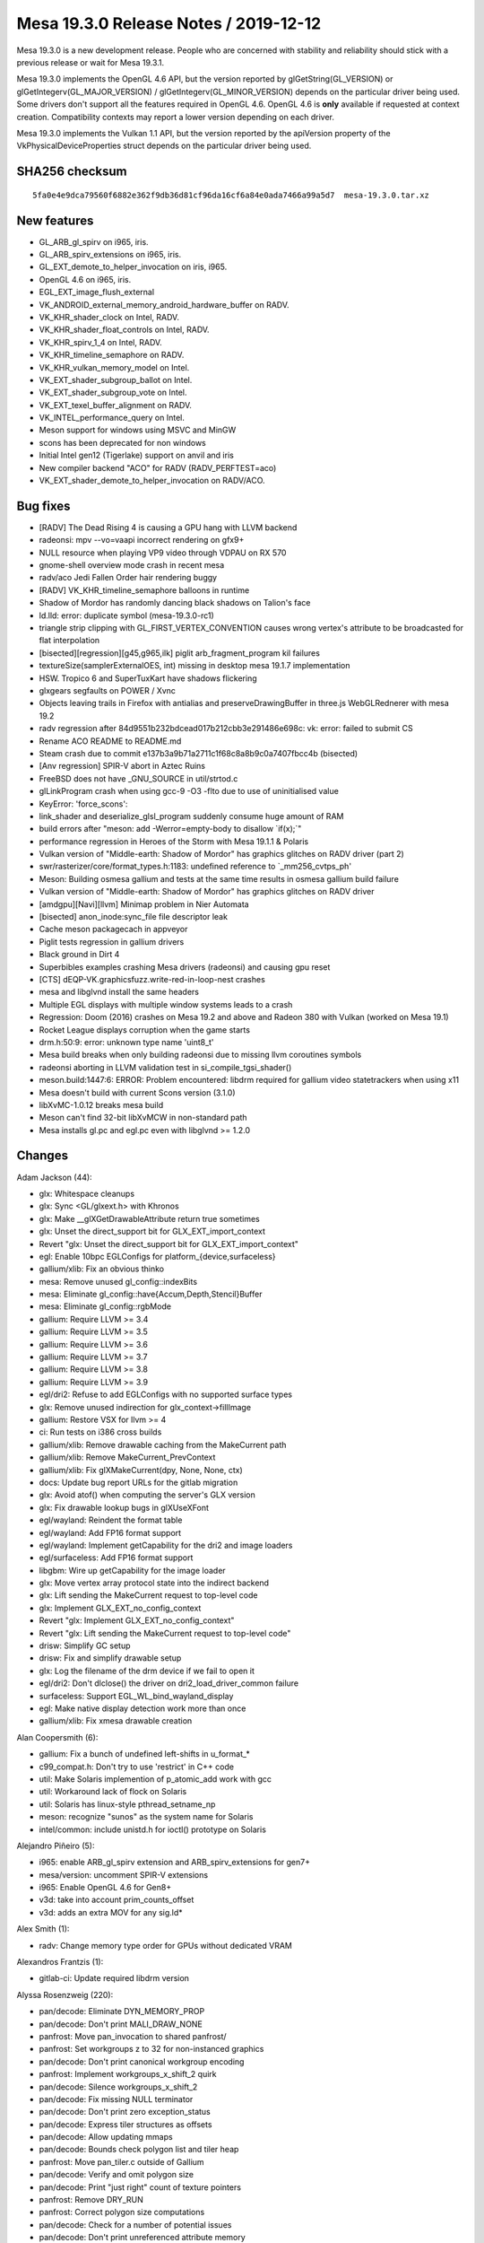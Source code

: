 Mesa 19.3.0 Release Notes / 2019-12-12
======================================

Mesa 19.3.0 is a new development release. People who are concerned with
stability and reliability should stick with a previous release or wait
for Mesa 19.3.1.

Mesa 19.3.0 implements the OpenGL 4.6 API, but the version reported by
glGetString(GL_VERSION) or glGetIntegerv(GL_MAJOR_VERSION) /
glGetIntegerv(GL_MINOR_VERSION) depends on the particular driver being
used. Some drivers don't support all the features required in OpenGL
4.6. OpenGL 4.6 is **only** available if requested at context creation.
Compatibility contexts may report a lower version depending on each
driver.

Mesa 19.3.0 implements the Vulkan 1.1 API, but the version reported by
the apiVersion property of the VkPhysicalDeviceProperties struct depends
on the particular driver being used.

SHA256 checksum
---------------

::

       5fa0e4e9dca79560f6882e362f9db36d81cf96da16cf6a84e0ada7466a99a5d7  mesa-19.3.0.tar.xz

New features
------------

-  GL_ARB_gl_spirv on i965, iris.
-  GL_ARB_spirv_extensions on i965, iris.
-  GL_EXT_demote_to_helper_invocation on iris, i965.
-  OpenGL 4.6 on i965, iris.
-  EGL_EXT_image_flush_external
-  VK_ANDROID_external_memory_android_hardware_buffer on RADV.
-  VK_KHR_shader_clock on Intel, RADV.
-  VK_KHR_shader_float_controls on Intel, RADV.
-  VK_KHR_spirv_1_4 on Intel, RADV.
-  VK_KHR_timeline_semaphore on RADV.
-  VK_KHR_vulkan_memory_model on Intel.
-  VK_EXT_shader_subgroup_ballot on Intel.
-  VK_EXT_shader_subgroup_vote on Intel.
-  VK_EXT_texel_buffer_alignment on RADV.
-  VK_INTEL_performance_query on Intel.
-  Meson support for windows using MSVC and MinGW
-  scons has been deprecated for non windows
-  Initial Intel gen12 (Tigerlake) support on anvil and iris
-  New compiler backend "ACO" for RADV (RADV_PERFTEST=aco)
-  VK_EXT_shader_demote_to_helper_invocation on RADV/ACO.

Bug fixes
---------

-  [RADV] The Dead Rising 4 is causing a GPU hang with LLVM backend
-  radeonsi: mpv --vo=vaapi incorrect rendering on gfx9+
-  NULL resource when playing VP9 video through VDPAU on RX 570
-  gnome-shell overview mode crash in recent mesa
-  radv/aco Jedi Fallen Order hair rendering buggy
-  [RADV] VK_KHR_timeline_semaphore balloons in runtime
-  Shadow of Mordor has randomly dancing black shadows on Talion's face
-  ld.lld: error: duplicate symbol (mesa-19.3.0-rc1)
-  triangle strip clipping with GL_FIRST_VERTEX_CONVENTION causes wrong
   vertex's attribute to be broadcasted for flat interpolation
-  [bisected][regression][g45,g965,ilk] piglit arb_fragment_program kil
   failures
-  textureSize(samplerExternalOES, int) missing in desktop mesa 19.1.7
   implementation
-  HSW. Tropico 6 and SuperTuxKart have shadows flickering
-  glxgears segfaults on POWER / Xvnc
-  Objects leaving trails in Firefox with antialias and
   preserveDrawingBuffer in three.js WebGLRednerer with mesa 19.2
-  radv regression after 84d9551b232bdcead017b212cbb3e291486e698c: vk:
   error: failed to submit CS
-  Rename ACO README to README.md
-  Steam crash due to commit e137b3a9b71a2711c1f68c8a8b9c0a7407fbcc4b
   (bisected)
-  [Anv regression] SPIR-V abort in Aztec Ruins
-  FreeBSD does not have \_GNU_SOURCE in util/strtod.c
-  glLinkProgram crash when using gcc-9 -O3 -flto due to use of
   uninitialised value
-  KeyError: 'force_scons':
-  link_shader and deserialize_glsl_program suddenly consume huge amount
   of RAM
-  build errors after "meson: add -Werror=empty-body to disallow
   \`if(x);`"
-  performance regression in Heroes of the Storm with Mesa 19.1.1 &
   Polaris
-  Vulkan version of "Middle-earth: Shadow of Mordor" has graphics
   glitches on RADV driver (part 2)
-  swr/rasterizer/core/format_types.h:1183: undefined reference to
   \`_mm256_cvtps_ph'
-  Meson: Building osmesa gallium and tests at the same time results in
   osmesa gallium build failure
-  Vulkan version of "Middle-earth: Shadow of Mordor" has graphics
   glitches on RADV driver
-  [amdgpu][Navi][llvm] Minimap problem in Nier Automata
-  [bisected] anon_inode:sync_file file descriptor leak
-  Cache meson packagecach in appveyor
-  Piglit tests regression in gallium drivers
-  Black ground in Dirt 4
-  Superbibles examples crashing Mesa drivers (radeonsi) and causing gpu
   reset
-  [CTS] dEQP-VK.graphicsfuzz.write-red-in-loop-nest crashes
-  mesa and libglvnd install the same headers
-  Multiple EGL displays with multiple window systems leads to a crash
-  Regression: Doom (2016) crashes on Mesa 19.2 and above and Radeon 380
   with Vulkan (worked on Mesa 19.1)
-  Rocket League displays corruption when the game starts
-  drm.h:50:9: error: unknown type name 'uint8_t'
-  Mesa build breaks when only building radeonsi due to missing llvm
   coroutines symbols
-  radeonsi aborting in LLVM validation test in si_compile_tgsi_shader()
-  meson.build:1447:6: ERROR: Problem encountered: libdrm required for
   gallium video statetrackers when using x11
-  Mesa doesn't build with current Scons version (3.1.0)
-  libXvMC-1.0.12 breaks mesa build
-  Meson can't find 32-bit libXvMCW in non-standard path
-  Mesa installs gl.pc and egl.pc even with libglvnd >= 1.2.0

Changes
-------

Adam Jackson (44):

-  glx: Whitespace cleanups
-  glx: Sync <GL/glxext.h> with Khronos
-  glx: Make \__glXGetDrawableAttribute return true sometimes
-  glx: Unset the direct_support bit for GLX_EXT_import_context
-  Revert "glx: Unset the direct_support bit for GLX_EXT_import_context"
-  egl: Enable 10bpc EGLConfigs for platform_{device,surfaceless}
-  gallium/xlib: Fix an obvious thinko
-  mesa: Remove unused gl_config::indexBits
-  mesa: Eliminate gl_config::have{Accum,Depth,Stencil}Buffer
-  mesa: Eliminate gl_config::rgbMode
-  gallium: Require LLVM >= 3.4
-  gallium: Require LLVM >= 3.5
-  gallium: Require LLVM >= 3.6
-  gallium: Require LLVM >= 3.7
-  gallium: Require LLVM >= 3.8
-  gallium: Require LLVM >= 3.9
-  egl/dri2: Refuse to add EGLConfigs with no supported surface types
-  glx: Remove unused indirection for glx_context->fillImage
-  gallium: Restore VSX for llvm >= 4
-  ci: Run tests on i386 cross builds
-  gallium/xlib: Remove drawable caching from the MakeCurrent path
-  gallium/xlib: Remove MakeCurrent_PrevContext
-  gallium/xlib: Fix glXMakeCurrent(dpy, None, None, ctx)
-  docs: Update bug report URLs for the gitlab migration
-  glx: Avoid atof() when computing the server's GLX version
-  glx: Fix drawable lookup bugs in glXUseXFont
-  egl/wayland: Reindent the format table
-  egl/wayland: Add FP16 format support
-  egl/wayland: Implement getCapability for the dri2 and image loaders
-  egl/surfaceless: Add FP16 format support
-  libgbm: Wire up getCapability for the image loader
-  glx: Move vertex array protocol state into the indirect backend
-  glx: Lift sending the MakeCurrent request to top-level code
-  glx: Implement GLX_EXT_no_config_context
-  Revert "glx: Implement GLX_EXT_no_config_context"
-  Revert "glx: Lift sending the MakeCurrent request to top-level code"
-  drisw: Simplify GC setup
-  drisw: Fix and simplify drawable setup
-  glx: Log the filename of the drm device if we fail to open it
-  egl/dri2: Don't dlclose() the driver on dri2_load_driver_common
   failure
-  surfaceless: Support EGL_WL_bind_wayland_display
-  egl: Make native display detection work more than once
-  gallium/xlib: Fix xmesa drawable creation

Alan Coopersmith (6):

-  gallium: Fix a bunch of undefined left-shifts in u_format\_\*
-  c99_compat.h: Don't try to use 'restrict' in C++ code
-  util: Make Solaris implemention of p_atomic_add work with gcc
-  util: Workaround lack of flock on Solaris
-  util: Solaris has linux-style pthread_setname_np
-  meson: recognize "sunos" as the system name for Solaris
-  intel/common: include unistd.h for ioctl() prototype on Solaris

Alejandro Piñeiro (5):

-  i965: enable ARB_gl_spirv extension and ARB_spirv_extensions for
   gen7+
-  mesa/version: uncomment SPIR-V extensions
-  i965: Enable OpenGL 4.6 for Gen8+
-  v3d: take into account prim_counts_offset
-  v3d: adds an extra MOV for any sig.ld\*

Alex Smith (1):

-  radv: Change memory type order for GPUs without dedicated VRAM

Alexandros Frantzis (1):

-  gitlab-ci: Update required libdrm version

Alyssa Rosenzweig (220):

-  pan/decode: Eliminate DYN_MEMORY_PROP
-  pan/decode: Don't print MALI_DRAW_NONE
-  panfrost: Move pan_invocation to shared panfrost/
-  panfrost: Set workgroups z to 32 for non-instanced graphics
-  pan/decode: Don't print canonical workgroup encoding
-  panfrost: Implement workgroups_x_shift_2 quirk
-  pan/decode: Silence workgroups_x_shift_2
-  pan/decode: Fix missing NULL terminator
-  pan/decode: Don't print zero exception_status
-  pan/decode: Express tiler structures as offsets
-  pan/decode: Allow updating mmaps
-  pan/decode: Bounds check polygon list and tiler heap
-  panfrost: Move pan_tiler.c outside of Gallium
-  pan/decode: Verify and omit polygon size
-  pan/decode: Print "just right" count of texture pointers
-  panfrost: Remove DRY_RUN
-  panfrost: Correct polygon size computations
-  pan/decode: Check for a number of potential issues
-  pan/decode: Don't print unreferenced attribute memory
-  pan/decode: Add static bounds checking utility
-  pan/decode: Do not print uniform/buffers explicitly
-  pan/decode: Validate AFBC fields are zero when AFBC is disabled
-  pan/decode: Check for MFBD preload chicken bit
-  pan/decode: Mark tripped zeroes with XXX
-  pan/decode: Normalize case matching XXX format
-  pan/decode: Normalize final instances of XXX
-  panfrost: Fix scoreboarding with dependency on job #0
-  panfrost: Do not expose PIPE_CAP_TEXTURE_MIRROR_CLAMP
-  panfrost: Don't crash on GL_CLAMP
-  pan/decode: Guard attribute unknowns
-  panfrost: Don't trip the prefix magic field
-  pan/decode: Handle VARYING_DISCARD
-  pan/decode: Treat RESERVED swizzles as errors
-  pan/decode: Validate swizzles against format
-  pan/decode: Don't print the default swizzle
-  pan/decode: Use GLSL style formats/swizzles
-  pan/decode: Guard texture unknowns as zero trips
-  pan/decode: Break out pandecode_texture function
-  pan/decode: Validate texture dimensionality
-  panfrost: nr_mipmap_levels -> levels
-  panfrost: Remove ancient TODO
-  pan/decode: Pretty-print sRGB format
-  panfrost: Break up usage2 field
-  pan/decode: Use concise texture printing
-  pan/decode: Include address in union mali_attr
-  pan/decode: Validate attribute/varying buffer pointer
-  pan/decode: Cleanup mali_attr printing
-  pan/midgard: Free liveness info
-  pan/midgard: Allocate \`dependencies\` on stack
-  pan/decode: Don't leak FBD pointer
-  pan/decode: Remove all_zero
-  pan/bifrost: Avoid buffer overflow in disassembler
-  pan/midgard: Represent unused nodes by ~0
-  pan/midgard: Reorder bits check to fix 8-bit masks
-  pan/midgard: Simplify contradictory check.
-  panfrost: Don't check reads_point_coord
-  pan/midgard: Mark fallthrough explicitly
-  panfrost: Pay attention to framebuffer dimension sign
-  panfrost: Clarify intention with PIPE_SWIZZLE_X check
-  panfrost: Prevent potential integer overflow in instancing
-  panfrost: Hoist job != NULL check
-  panfrost: Hoist bo != NULL check before dereference
-  panfrost: Fix missing ret assignment in DRM code
-  pan/bifrost: Correct file size signedness
-  panfrost: Guard against NULL rasterizer explicitly
-  panfrost: Pass stream_output_info by reference
-  pan/midgard: Breakout texture reg select printer
-  pan/midgard: Identify and disassemble indirect texture/sampler
-  panfrost: Don't bail on PIPE_BUFFER
-  panfrost: Implement depth range clipping
-  panfrost: Fix PIPE_BUFFER spacing
-  pan/midgard,bifrost: Expand nir_const_load_to_arr
-  nir: Remove nir_const_load_to_arr
-  pan/decode: Hoist shader-db stats to shared decode
-  pan/midgard: Sketch static analysis to uniform count
-  pan/midgard: Compute work_count via writes
-  pan/midgard: Analyze simple loads/store
-  pan/midgard: Explain ffma
-  pan/midgard: Disassemble integer constants in hex
-  pan/decode: Remove mali_attr(_meta) framing
-  pan/decode: Removing uniform buffer framing
-  pan/decode: Eliminate non-FBD dumped case
-  pan/decode: Validate MFBD tags
-  pan/decode: Validate and simplify FRAGMENT payloads
-  pan/decode: Validate blend shaders don't access I/O
-  pan/decode: Fix uniform printing
-  pan/decode: Promote <no shader> to an error
-  pan/decode: Disassemble before printing shader descriptor
-  pan/decode: Validate mali_shader_meta stats
-  pan/decode: Validate, but do not print, index buffer
-  pan/decode: Downgrade shader property mismatch to warning
-  pan/decode: Decode actual varying_meta address
-  pan/decode: Print stub for uniforms
-  pan/decode: Decouple attribute/meta printing
-  pan/decode: Remove size/stride divisibility check
-  pan/decode: Handle special varyings
-  panfrost: Remove vertex buffer offset from its size
-  panfrost: Implement gl_FragCoord correctly
-  pan/midgard: Fix writeout combining
-  pan/midgard: Analyze helper invocations
-  pan/decode: Validate and quiet helper invocation flag
-  pan/midgard, bifrost: Set lower_fdph = true
-  pan/midgard: Switch constants to uint32
-  pan/midgard: Add imov->fmov optimization
-  pan/midgard: Fold ssa_args into midgard_instruction
-  pan/midgard: Fix invert fusing with r26
-  freedreno/ir3: Link directly to Sethi-Ullman paper
-  pan/midgard: Count shader-db stats by bundled instructions
-  pan/midgard: Factor out mir_is_scalar
-  pan/midgard: Extract instruction sizing helper
-  pan/midgard: Expose mir_get/set_swizzle
-  pan/midgard: Add OP_IS_CSEL_V helper
-  pan/midgard: Fix corner case in RA
-  pan/midgard: Add post-schedule iteration helpers
-  pan/midgard: Include condition in branch->src[0]
-  pan/midgard: Document Midgard scheduling requirements
-  pan/midgard: Ensure fragment writeout is in the final block
-  pan/midgard: Track csel swizzle
-  pan/midgard: Add mir_insert_instruction*scheduled helpers
-  pan/midgard: csel_swizzle with mir get swizzle
-  pan/midgard: Extend mir_special_index to writeout
-  pan/midgard: Improve mir_mask_of_read_components
-  pan/midgard: Allow NULL argument in mir_has_arg
-  pan/midgard: Track shader quadword count while scheduling
-  pan/midgard: Add scheduling barriers
-  pan/midgard: Cleanup fragment writeout branch
-  pan/midgard: Remove texture_index
-  pan/midgard: Print branches in MIR
-  pan/midgard: Print MIR by the bundle
-  pan/midgard: Fix misc. RA issues
-  pan/midgard: Do not propagate swizzles into writeout
-  pan/midgard: Handle fragment writeout in RA
-  pan/midgard: Schedule before RA
-  pan/midgard: Remove mir_opt_post_move_eliminate
-  pan/midgard: Use shared psiz clamp pass
-  pan/decode: Fix uninitialized variables
-  pan/decode: Use %zu instead of %d
-  pan/decode: Use portable format specifier for 64-bit
-  pan/decode: Add missing format specifier
-  pan/midgard: Correct issues in disassemble.c
-  pan/midgard: Fix cppcheck issues
-  pan/midgard: Remove cppwrap.cpp
-  pan/midgard: Remove mir_print_bundle
-  pan/midgard: Remove mir_rewrite_index_*_tag
-  panfrost: Mark (1 << 31) as unsigned
-  panfrost: Fix misc. issues flagged by cppcheck
-  panfrost: Remove panfrost_upload
-  pan/midgard: Add missing parans in SWIZZLE definition
-  pan/midgard: Fix component count handling for ldst
-  pan/midgard: Squeeze indices before scheduling
-  pan/midgard: Add flatten_mir helper
-  pan/midgard: Calculate dependency graph
-  pan/midgard: Initialize worklist
-  pan/midgard: Add mir_choose_instruction stub
-  pan/midgard: Add mir_update_worklist helper
-  pan/midgard: Add mir_choose_bundle helper
-  pan/midgard: Add mir_schedule_texture/ldst/alu helpers
-  pan/midgard: Remove csel constant unit force
-  pan/midgard: Add constant intersection filters
-  pan/midgard: Add predicate->exclude
-  pan/midgard: Implement predicate->unit
-  pan/midgard: Add helpers for scheduling conditionals
-  pan/midgard: Extend csel_swizzle to branches
-  pan/midgard: Implement load/store pairing
-  pan/midgard: Add mir_choose_alu helper
-  pan/midgard: Add distance metric to choose_instruction
-  pan/midgard: Use new scheduler
-  pan/midgard: Don't double check SCALAR units
-  pan/midgard: Extend choose_instruction for scalar units
-  pan/midgard: Schedule to smul/sadd
-  pan/midgard: Only one conditional per bundle allowed
-  pan/midgard: Allow 6 instructions per bundle
-  pan/midgard: Allow writeout to see into the future
-  pan/midgard: Tightly pack 32-bit constants
-  pan/midgard: Add mir_flip helper
-  pan/midgard: Add csel invert optimization
-  pan/midgard: Allow scheduling conditions with constants
-  pan/midgard: Remove mir_has_multiple_writes
-  pan/midgard: Add mir_calculate_temp_count helper
-  pan/midgard: Move RA's liveness analysis into midgard_liveness.c
-  pan/midgard: Don't try to OR live_in of successors
-  pan/midgard: Begin tracking liveness metadata
-  pan/midgard: Invalidate liveness for mir_is_live_after
-  pan/midgard: Calculate temp_count for liveness
-  pan/midgard: Replace mir_is_live_after with new pass
-  pan/midgard: Report read mask for branch arguments
-  pan/midgard: Allow non-contiguous masks in UBO lowering
-  pan/midgard: Don't try to propagate swizzles to branches
-  pan/midgard: Add perspective ops to mir_get_swizzle
-  pan/midgard: Fix mir_mask_of_read_components with dot products
-  panfrost: Disable frame throttling
-  pan/midgard: Use 16-bit liveness masks
-  pan/midgard: Allow COMPUTE jobs in panfrost_bo_access_for_stage
-  pan/midgard: Fix memory corruption in register spilling
-  pan/midgard: Do not repeatedly spill same value
-  pan/midgard: Debug mir_insert_instruction_after_scheduled
-  pan/midgard: Identify 64-bit atomic opcodes
-  pan/midgard/disasm: Fix printing 8-bit/16-bit masks
-  pan/midgard: Factor out mir_get_alu_src
-  pan/midgard: Tableize load/store ops
-  pan/midgard: Implement OP_IS_STORE with table
-  pan/midgard: Add helpers for manipulating byte masks
-  pan/midgard: Report byte masks for read components
-  pan/midgard: Simplify mir_bytemask_of_read_components
-  pan/midgard: Implement per-byte liveness tracking
-  pan/midgard: Handle nontrivial masks in texture RA
-  pan/midgard: Create dependency graph bytewise
-  pan/midgard: Implement SIMD-aware dead code elimination
-  panfrost/ci: Update expectations list
-  pan/midgard: Add mir_set_bytemask helper
-  pan/midgard: Expose more typesize manipulation routines
-  pan/midgard: Express allocated registers as offsets
-  pipe-loader: Add kmsro pipe_loader target
-  pipe-loader: Default to kmsro if probe fails
-  panfrost: Expose serialized NIR support
-  pan/midgard: Disable precise occlusion queries
-  panfrost: Cleanup \_shader_upper -> shader
-  panfrost: Remove unused definitions in mali-job.h
-  pipe-loader: Build kmsro loader for with all kmsro targets
-  gallium/util: Support POLYGON in u_stream_outputs_for_vertices

Andreas Baierl (5):

-  lima/ppir: Rename ppir_op_dummy to ppir_op_undef
-  lima/ppir: Add undef handling
-  lima/ppir: Add various varying fetch sources to disassembler
-  lima: Fix compiler warning in standalone compiler
-  lima: Fix crash when there are no vertex shader attributes

Andreas Gottschling (1):

-  drisw: Fix shared memory leak on drawable resize

Andres Gomez (12):

-  nir/algebraic: mark float optimizations returning one parameter as
   inexact
-  docs: Update to OpenGL 4.6 in the release notes
-  nir/opcodes: Clear variable names confusion
-  docs: Add the maximum implemented Vulkan API version in 19.1 rel
   notes
-  docs: Add the maximum implemented Vulkan API version in 19.2 rel
   notes
-  docs: Add the maximum implemented Vulkan API version in 19.3 rel
   notes
-  docs/features: Update status list of Vulkan extensions
-  docs/features: Update VK_KHR_display_swapchain status
-  i965/fs: add a comment about how the rounding mode in fmul is set
-  i965/fs: set rounding mode when emitting the flrp instruction
-  docs/relnotes: add support for GL_ARB_gl_spirv,
   GL_ARB_spirv_extensions and OpenGL 4.6 on i965 and iris
-  egl: Remove the 565 pbuffer-only EGL config under X11.

Andres Rodriguez (2):

-  radv: add RADV_DEBUG=allentrypoints
-  radv: additional query fixes

Andrii Simiklit (1):

-  glsl: disallow incompatible matrices multiplication

Anuj Phogat (5):

-  intel/gen12: Add L3 configurations
-  intel: Add few Ice Lake brand strings
-  genxml/gen11+: Add COMMON_SLICE_CHICKEN4 register
-  intel/gen11+: Enable Hardware filtering of Semi-Pipelined State in WM
-  intel/isl/icl: Use halign 8 instead of 4 hw workaround

Arcady Goldmints-Orlov (1):

-  anv: fix descriptor limits on gen8

Bas Nieuwenhuizen (63):

-  radv: Use correct vgpr_comp_cnt for VS if both prim_id and
   instance_id are needed.
-  radv: Emit VGT_GS_ONCHIP_CNTL for tess on GFX10.
-  radv: Disable NGG for geometry shaders.
-  tu: Set up glsl types.
-  radv: Only break batch on framebuffer change with dfsm.
-  radv: Disable dfsm by default even on Raven.
-  radv: Add DFSM support.
-  glx: Remove redundant null check.
-  amd: Build aco only if radv is enabled
-  radv: Add workaround for hang in The Surge 2.
-  turnip: Add image->image blitting.
-  turnip: Always use UINT formats for copies.
-  turnip: Disallow NPoT formats.
-  turnip: Add todo for d24_s8 copies
-  radv: Fix condition for skipping the continue CS.
-  radv: Fix warning in 32-bit build.
-  meson: Always add LLVM coroutines module.
-  amd/llvm: Fix warning due to asserted-only variable.
-  radv: Implement & enable VK_EXT_texel_buffer_alignment.
-  radv: Cleanup buffer_from_fd.
-  radv: Handle device memory alloc failure with normal free.
-  radv: Split out layout code from image creation.
-  radv: Delay patching for imported images until layout time.
-  radv: Handle slightly different image dimensions.
-  radv: Unset vk_info in radv_image_create_layout.
-  radv: Add VK_ANDROID_external_memory_android_hardware_buffer.
-  radv/android: Add android hardware buffer field to device memory.
-  radv/android: Add android hardware buffer queries.
-  radv: Disallow sparse shared images.
-  radv: Derive android usage from create flags.
-  radv: Deal with Android external formats.
-  radv/android: Add android hardware buffer import/export.
-  radv: Allow Android image binding.
-  radv: Expose image handle compat types for Android handles.
-  radv: Check the size of the imported buffer.
-  radv: Enable VK_ANDROID_external_memory_android_hardware_buffer.
-  nir/dead_cf: Remove dead control flow after infinite loops.
-  radv: Fix single stage constant flush with merged shaders.
-  radv: Compute hashes in secure process for secure compilation.
-  radv: Add an early exit in the secure compile if we already have the
   cache entries.
-  radv: Clean up unused variable.
-  radv: Split out commandbuffer submission.
-  radv: Do sparse binding in queue submission.
-  radv: Improve fence signalling in QueueSubmit.
-  radv: Always enable syncobj when supported for all fences/semaphores.
-  radv: Split semaphore into two parts as enum+union.
-  radv: Add temporary datastructure for submissions.
-  radv: Add timelines with a VK_KHR_timeline_semaphore impl.
-  radv: Add wait-before-submit support for timelines.
-  radv: Enable VK_KHR_timeline_semaphore.
-  radv: Start signalling semaphores in WSI acquire.
-  radv: Allocate space for temp. semaphore parts.
-  radv: Fix timeout handling in syncobj wait.
-  radv: Remove \_mesa_locale_init/fini calls.
-  turnip: Remove \_mesa_locale_init/fini calls.
-  anv: Remove \_mesa_locale_init/fini calls.
-  radv: Fix disk_cache_get size argument.
-  radv: Close all unnecessary fds in secure compile.
-  radv: Do not change scratch settings while shaders are active.
-  radv: Allocate cmdbuffer space for buffer marker write.
-  radv: Unify max_descriptor_set_size.
-  radv: Fix timeline semaphore refcounting.
-  radv: Fix RGBX Android<->Vulkan format correspondence.

Ben Crocker (1):

-  llvmpipe: use ppc64le/ppc64 Large code model for JIT-compiled shaders

Boris Brezillon (73):

-  panfrost: Free the instruction object in mir_remove_instruction()
-  panfrost: Free all block/instruction objects before leaving
   midgard_compile_shader_nir()
-  panfrost: Make sure bundle.instructions[] contains valid instructions
-  Revert "panfrost: Free all block/instruction objects before leaving
   midgard_compile_shader_nir()"
-  panfrost: Use ralloc() to allocate instructions to avoid leaking
   those objs
-  panfrost: Reset the damage area on imported resources
-  panfrost: Add transient BOs to job batches
-  panfrost: s/job/batch/
-  panfrost: Pass a batch to panfrost_drm_submit_vs_fs_batch()
-  panfrost: Stop passing a ctx to functions being passed a batch
-  panfrost: Make transient allocation rely on the BO cache
-  panfrost: Convert ctx->{scratchpad, tiler_heap, tiler_dummy} to plain
   BOs
-  panfrost: Get rid of unused panfrost_context fields
-  panfrost: Get rid of the now unused SLAB allocator
-  panfrost: Rename pan_bo_cache.c into pan_bo.c
-  panfrost: Fix a list_assert() in schedule_block()
-  panfrost: Rework midgard_pair_load_store() to kill the nested foreach
   loop
-  panfrost: Use a pipe_framebuffer_state as the batch key
-  panfrost: Get rid of the unused 'flush jobs accessing res' infra
-  panfrost: Allow testing if a specific batch is targeting a scanout FB
-  panfrost: Pass a batch to panfrost_{allocate,upload}_transient()
-  panfrost: Pass a batch to functions emitting FB descs
-  panfrost: Use ctx->wallpaper_batch in panfrost_blit_wallpaper()
-  panfrost: Pass a batch to panfrost_set_value_job()
-  panfrost: Prepare things to avoid flushes on FB switch
-  panfrost: Delay payloads[].offset_start initialization
-  panfrost: Move the fence creation in panfrost_flush()
-  panfrost: Move the batch submission logic to panfrost_batch_submit()
-  panfrost: Stop exposing internal panfrost_*_batch() functions
-  panfrost: Use the correct type for the bo_handle array
-  panfrost: Add missing panfrost_batch_add_bo() calls
-  panfrost: Add polygon_list to the batch BO set at allocation time
-  panfrost: Kill a useless memset(0) in panfrost_create_context()
-  panfrost: Stop passing has_draws to panfrost_drm_submit_vs_fs_batch()
-  panfrost: Get rid of pan_drm.c
-  panfrost: Move panfrost_bo_{reference,unreference}() to pan_bo.c
-  panfrost: s/PAN_ALLOCATE\_/PAN_BO\_/
-  panfrost: Move the BO API to its own header
-  panfrost: Stop exposing panfrost_bo_cache_{fetch,put}()
-  panfrost: Don't check if BO is mmaped before calling
   panfrost_bo_mmap()
-  panfrost: Stop passing screen around for BO operations
-  panfrost: Stop using panfrost_bo_release() outside of pan_bo.c
-  panfrost: Add panfrost_bo_{alloc,free}()
-  panfrost: Don't return imported/exported BOs to the cache
-  panfrost: Add the panfrost_batch_create_bo() helper
-  panfrost: Add FBO BOs to batch->bos earlier
-  panfrost: Allocate tiler and scratchpad BOs per-batch
-  Revert "panfrost: Rework midgard_pair_load_store() to kill the nested
   foreach loop"
-  panfrost: Fix indexed draws
-  dEQP-GLES2.functional.buffer.write.use.index_array.\* are passing
   now.
-  panfrost: Add the shader BO to the batch in patch_shader_state()
-  panfrost: Extend the panfrost_batch_add_bo() API to pass access flags
-  panfrost: Make panfrost_batch->bos a hash table
-  panfrost: Add a batch fence
-  panfrost: Use the per-batch fences to wait on the last submitted
   batch
-  panfrost: Add a panfrost_freeze_batch() helper
-  panfrost: Start tracking inter-batch dependencies
-  panfrost: Prepare panfrost_fence for batch pipelining
-  panfrost: Add a panfrost_flush_all_batches() helper
-  panfrost: Add a panfrost_flush_batches_accessing_bo() helper
-  panfrost: Add flags to reflect the BO imported/exported state
-  panfrost: Make sure the BO is 'ready' when picked from the cache
-  panfrost: Do fine-grained flushing when preparing BO for CPU accesses
-  panfrost: Kill the explicit serialization in panfrost_batch_submit()
-  panfrost: Get rid of the flush in panfrost_set_framebuffer_state()
-  Revert "st/dri2: Implement DRI2bufferDamageExtension"
-  Revert "Revert "st/dri2: Implement DRI2bufferDamageExtension""
-  panfrost: Make sure a clear does not re-use a pre-existing batch
-  panfrost: Draw the wallpaper when only depth/stencil bufs are cleared
-  panfrost: Fix support for packed 24-bit formats
-  panfrost: Fix the DISCARD_WHOLE_RES case in transfer_map()
-  gallium: Fix the ->set_damage_region() implementation
-  panfrost: Make sure we reset the damage region of RTs at flush time

Brian Paul (3):

-  st/nir: fix illegal designated initializer in st_glsl_to_nir.cpp
-  REVIEWERS: add VMware reviewers
-  Call shmget() with permission 0600 instead of 0777

Caio Marcelo de Oliveira Filho (66):

-  intel/compiler: Silence maybe-uninitialized warning in GCC 9.1.1
-  anv: Drop unused local variable
-  compiler/glsl: Fix warning about unused function
-  intel/decoders: Avoid uninitialized variable warnings
-  iris: Guard GEN9-only function in Iris state to avoid warning
-  tgsi: Remove unused local
-  i965: Silence brw_blorp uninitialized warning
-  nir/lower_explicit_io: Handle 1 bit loads and stores
-  glsl/nir: Avoid overflow when setting max_uniform_location
-  mesa/st: Do not rely on name to identify special uniforms
-  compiler: Add glsl_contains_opaque() helper
-  mesa: Pack gl_program_parameter struct
-  glsl/nir: Fill in the Parameters in NIR linker
-  mesa: Fill Parameter storage indices even when not using SPIR-V
-  mesa/program: Associate uniform storage without using names
-  mesa/st: Lookup parameters without using names
-  mesa/st: Extract preprocessing NIR steps
-  mesa/st: Add support for SPIR-V shaders
-  mesa/st: Don't expect prog->nir to already exist
-  mesa/spirv: Set a few more extensions
-  gallium: Add ARB_gl_spirv support
-  glsl/nir: Add and use a gl_nir_link() function
-  iris: Enable ARB_gl_spirv and ARB_spirv_extensions
-  mesa/st: Fallback to name lookup when the variable have no Parameter
-  spirv: Update JSON and headers to 1.5
-  spirv: Handle ShaderLayer and ShaderViewportIndex capabilities
-  spirv: Add missing break for capability handling
-  intel/fs: Add Fall-through comment
-  mesa: Extension boilerplate for EXT_demote_to_helper_invocation
-  glsl: Add ir_demote
-  glsl: Parse \`demote\` statement
-  glsl: Add helperInvocationEXT() builtin
-  gallium: Add PIPE_CAP_DEMOTE_TO_HELPER_INVOCATION
-  iris: Enable EXT_demote_to_helper_invocation
-  i965: Enable EXT_demote_to_helper_invocation
-  docs/relnotes: Add EXT_demote_to_helper_invocation support on iris,
   i965
-  docs: Fix GL_EXT_demote_to_helper_invocation name
-  vulkan: Update the XML and headers to 1.1.124
-  spirv: Implement SPV_KHR_shader_clock
-  anv: Implement VK_KHR_shader_clock
-  anv: Enable VK_EXT_shader_subgroup_{ballot,vote}
-  docs: Update recently enabled VK extensions on Intel
-  intel: Add INTEL_DEBUG=nofc for disabling fast clears
-  anv: Disable fast clears when running with INTEL_DEBUG=nofc
-  iris: Disable fast clears when running with INTEL_DEBUG=nofc
-  i965: Disable fast clears when running with INTEL_DEBUG=nofc
-  vulkan: Update the XML and headers to 1.1.125
-  anv: Advertise VK_KHR_spirv_1_4
-  intel/fs/gen12: Add tests for scoreboard pass
-  nir: Add scoped_memory_barrier intrinsic
-  nir/tests: Add copy propagation tests with scoped_memory_barrier
-  intel/fs: Implement scoped_memory_barrier
-  spirv: Parse memory semantics for atomic operations
-  spirv: Emit memory barriers for atomic operations
-  spirv: Add SpvMemoryModelVulkan and related capabilities
-  spirv: Add option to emit scoped memory barriers
-  spirv: Handle MakeTexelAvailable/Visible
-  spirv: Handle MakePointerAvailable/Visible
-  anv: Implement VK_KHR_vulkan_memory_model
-  spirv: Add imageoperands_to_string helper
-  spirv: Check that only one offset is defined as Image Operand
-  spirv: Add helper to find args of Image Operands
-  anv: Fix output of INTEL_DEBUG=bat for chained batches
-  spirv: Don't fail if multiple ordering semantics bits are set
-  spirv: Don't leak GS initialization to other stages
-  anv: Initialize depth_bounds_test_enable when not explicitly set

Chris Wilson (2):

-  iris: Allow packed RGB pbo uploads
-  st/mesa: Map MESA_FORMAT_RGB_UNORM8 <-> PIPE_FORMAT_R8G8B8_UNORM

Christian Gmeiner (13):

-  gallium: util_set_vertex_buffers_mask(..): make use of
   u_bit_consecutive(..)
-  etnaviv: a bit of micro-optimization
-  Revert "gallium: remove PIPE_CAP_TEXTURE_SHADOW_MAP"
-  etnaviv: disable ARB_shadow
-  etnaviv: etna_resource_copy_region(..): drop assert
-  etnaviv: support ARB_framebuffer_object
-  etnaviv: nir: start to make use of compile_error(..)
-  etnaviv: output the same shader-db format as freedreno, v3d and intel
-  etnaviv: fix compile warnings
-  etnaviv: fix code style
-  etnaviv: store updated usage in pipe_transfer object
-  etnaviv: keep track of buffer valid ranges for PIPE_BUFFER
-  etnaviv: remove dead code

Clément Guérin (1):

-  radeonsi: enable zerovram for Rocket League

Connor Abbott (40):

-  st/nir: Fix num_inputs for VS inputs
-  radeonsi/nir: Don't recompute num_inputs and num_outputs
-  ac/nir: Handle const array offsets in get_deref_offset()
-  ac/nir: Assert GS input index is constant
-  radeonsi/nir: Don't add const offset to indirect
-  radeonsi/nir: Add const_index when loading GS inputs
-  radeonsi/nir: Rewrite store intrinsic gathering
-  radeonsi/nir: Rewrite output scanning
-  ac/nir: add a workaround for viewing a slice of 3D as a 2D image
-  ac/nir: Remove gfx9_stride_size_workaround_for_atomic
-  ac/nir: Rewrite gather4 integer workaround based on radeonsi
-  ac/nir: Fix gather4 integer wa with unnormalized coordinates
-  nir: Fix num_ssbos when lowering atomic counters
-  ttn: Fill out more info fields
-  radeonsi/nir: Remove uniform variable scanning
-  radv/radeonsi: Don't count read-only data when reporting code size
-  ac/nir: Support load_constant intrinsics
-  ac/nir: Enable nir_opt_large_constants
-  st/nir: Call nir_remove_unused_variables() in the opt loop
-  st/nir: Don't lower indirects when linking
-  gallium: Plumb through a way to disable GLSL const lowering
-  radeonsi/nir: Don't lower constant arrays to uniforms
-  radv: Call nir_propagate_invariant()
-  lima/gpir: Do all lowerings before rsched
-  lima/gpir: Ignore unscheduled successors in can_use_complex()
-  lima/gpir: Fix schedule_first insertion logic
-  lima/gpir: Fix fake dep handling for schedule_first nodes
-  lima/gpir: Disallow moves for schedule_first nodes
-  nir/opt_if: Fix undef handling in opt_split_alu_of_phi()
-  lima/gpir: Fix compiler warning
-  lima/gpir: Only try to place actual children
-  lima/gpir: Support branch instructions
-  lima/gpir: Use registers for values live in multiple blocks
-  lima/gpir: Fix postlog2 fixup handling
-  lima/gpir: Don't emit movs when translating from NIR
-  lima/gpir: Fix 64-bit shift in scheduler spilling
-  nir/opt_large_constants: Handle store writemasks
-  nir: Fix overlapping vars in nir_assign_io_var_locations()
-  nir/sink: Rewrite loop handling logic
-  nir/sink: Don't sink load_ubo to outside of its defining loop

Daniel Kolesa (1):

-  util: add auxv based PowerPC AltiVec/VSX detection

Daniel Schürmann (44):

-  nir/algebraic: some subtraction optimizations
-  aco: Initial commit of independent AMD compiler
-  radv/aco: Setup alternate path in RADV to support the experimental
   ACO compiler
-  radv: enable clustered reductions
-  radv/aco: enable VK_EXT_shader_demote_to_helper_invocation
-  radv: remove dead shared variables
-  aco: only emit waitcnt on loop continues if we there was some load or
   export
-  freedreno: Enable the nir_opt_algebraic_late() pass.
-  nir: recombine nir_op_*sub when lower_sub = false
-  nir: Remove unnecessary subtraction optimizations
-  radv/aco: Don't lower subtractions
-  aco: call nir_opt_algebraic_late() exhaustively
-  nouveau: set lower_sub = true
-  aco: re-use existing phi instruction when lowering boolean phis
-  aco: don't reorder instructions in order to lower boolean phis
-  aco: don't combine minmax3 if there is a neg or abs modifier in
   between
-  aco: ensure that uniform booleans are computed in WQM if their uses
   happen in WQM
-  aco: refactor value numbering
-  aco: restrict scheduling depending on max_waves
-  aco: only skip RAR dependencies if the variable is killed somewhere
-  aco: add can_reorder flags to load_ubo and load_constant
-  aco: don't schedule instructions through depending VMEM instructions
-  aco: Lower to CSSA
-  aco: improve live variable analysis
-  aco: remove potential critical edge on loops.
-  aco: fix live-range splits of phis
-  aco: fix transitive affinities of spilled variables
-  aco: don't insert the exec mask into set of live-out variables when
   spilling
-  aco: consider loop_exit blocks like merge blocks, even if they have
   only one predecessor
-  aco: don't add interferences between spilled phi operands
-  aco: simplify calculation of target register pressure when spilling
-  aco: ensure that spilled VGPR reloads are done after p_logical_start
-  aco: omit linear VGPRs as spill variables
-  aco: always set scratch_offset in startpgm
-  aco: implement VGPR spilling
-  docs/relnotes/new_features.txt: Add note about ACO
-  aco: fix immediate offset for spills if scratch is used
-  aco: only use single-dword loads/stores for spilling
-  aco: fix accidential reordering of instructions when scheduling
-  aco: workaround Tonga/Iceland hardware bug
-  aco: fix invalid access on Pseudo_instructions
-  aco: preserve kill flag on moved operands during RA
-  aco: don't split live-ranges of linear VGPRs
-  aco: fix a couple of value numbering issues

Daniel Stone (1):

-  panfrost: Respect offset for imported resources

Danilo Spinella (1):

-  egl: Include stddef.h in generated source

Danylo Piliaiev (10):

-  nir/loop_unroll: Update the comments for loop_prepare_for_unroll
-  nir/loop_unroll: Prepare loop for unrolling in wrapper_unroll
-  nir/loop_analyze: Treat do{}while(false) loops as 0 iterations
-  glsl: Fix unroll of do{} while(false) like loops
-  tgsi_to_nir: Translate TGSI_INTERPOLATE_COLOR as INTERP_MODE_NONE
-  iris: Fix fence leak in iris_fence_flush
-  st/nine: Ignore D3DSIO_RET if it is the last instruction in a shader
-  intel/compiler: Fix C++ one definition rule violations
-  glsl: Initialize all fields of ir_variable in constructor
-  i965: Unify CC_STATE and BLEND_STATE atoms on Haswell as a workaround

Dave Airlie (75):

-  virgl: drop unused format field
-  virgl: fix format conversion for recent gallium changes.
-  gallivm: fix atomic compare-and-swap
-  llvmpipe: refactor jit type creation
-  gallivm: make lp_build_float_to_r11g11b10 take a const src
-  gallivm: handle helper invocation (v2)
-  gallivm: move first/last level jit texture members.
-  llvmpipe: handle early test property.
-  gallivm: add a basic image limit
-  llvmpipe: move the fragment shader variant key to dynamic length.
-  draw: add jit image type for vs/gs images.
-  llvmpipe: introduce image jit type to fragment shader jit.
-  gallivm/tgsi: add image interface to tgsi builder
-  gallivm: add image load/store/atomic support
-  draw: add vs/gs images support
-  llvmpipe: add fragment shader image support
-  llvmpipe: bind vertex/geometry shader images
-  gallivm: add support for fences api on older llvm
-  gallivm: add memory barrier support
-  llvmpipe: flush on api memorybarrier.
-  llvmpipe: enable ARB_shader_image_load_store
-  docs: add shader image extensions for llvmpipe
-  gallivm: fix appveyor build after images changes
-  gallivm: disable accurate cube corner for integer textures.
-  llvmpipe: enable fb no attach
-  gallivm/flow: add counter reset for loops
-  gallivm: add coroutine support files to gallivm.
-  gallivm: add coroutine pass manager support
-  llvmpipe: reogranise jit pointer ordering
-  gallivm: add new compute related intrinsics
-  gallivm: add support for compute shared memory
-  llvmpipe: add compute threadpool + mutex
-  gallivm: add barrier support for compute shaders.
-  llvmpipe: introduce compute shader context
-  llvmpipe: add initial compute state structs
-  gallivm: add compute jit interface.
-  llvmpipe: add compute debug option
-  llvmpipe: add initial shader create/bind/destroy variants framework.
-  llvmpipe: introduce new state dirty tracking for compute.
-  llvmpipe: introduce variant building infrastrucutre.
-  llvmpipe: add compute shader generation.
-  llvmpipe: add grid launch
-  llvmpipe: add compute pipeline statistics support.
-  llvmpipe: add support for compute constant buffers.
-  llvmpipe: add compute sampler + sampler view support.
-  llvmpipe: add ssbo support to compute shaders
-  llvmpipe: add compute shader images support
-  llvmpipe: add compute shader parameter fetching support
-  llvmpipe: add local memory allocation path
-  llvmpipe: enable compute shaders if LLVM has coroutines
-  docs: add llvmpipe features for fb_no_attach and compute shaders
-  st/mesa: Prefer R8 for bitmap textures
-  st/mesa: fix R8 bitmap texture for TGSI paths.
-  llvmpipe: make texture buffer offset alignment == 16
-  llvmpipe/draw: fix image sizes for vertex/geometry shaders.
-  llvmpipe/draw: handle UBOs that are < 16 bytes.
-  gallivm/sample: add gather component selection to the key.
-  gallium: add a a new cap for changing the TGSI TG4 instruction
   encoding
-  st/glsl: add support for alternate TG4 encoding.
-  llvmpipe: add support for tg4 component selection.
-  gallivm: fix coroutines on aarch64 with llvm 8
-  gallivm/draw/swr: make the gs_iface not depend on tgsi.
-  nir: add a pass to lower flat shading.
-  gallium: add flatshade lowering capability
-  st/mesa: handling lower flatshading for NIR drivers.
-  llvmpipe: handle compute shader launch with 0 threads
-  zink: ask for flatshade lowering
-  zink: add dri loader
-  zink: query support (v2)
-  zink/spirv: store all values as uint.
-  zink: add support for compressed formats
-  zink: add sample mask support
-  zink: add samples to rasterizer
-  zink: attempt to get multisample resource creation right
-  llvmpipe/ppc: fix if/ifdef confusion in backport.

Dave Stevenson (1):

-  broadcom/v3d: Allow importing linear BOs with arbitrary
   offset/stride.

Duncan Hopkins (7):

-  zink: clamped limits to INT_MAX when stored as uint32_t.
-  zink: fix line-width calculation
-  zink: respect ubo buffer alignment requirement
-  zink: limited uniform buffer size so the limits is not exceeded.
-  zink: pass line width from rast_state to gfx_pipeline_state.
-  zink: Use optimal layout instead of general. Reduces valid layer
   warnings. Fixes RADV image noise.
-  zink: make sure src image is transfer-src-optimal

Dylan Baker (120):

-  docs: Mark 19.2.0-rc2 as done and push back rc3 and rc4/final
-  glsl/tests: Handle windows \\r\n new lines
-  meson: don't try to generate i18n translations on windows
-  meson: Make shared-glapi a combo
-  meson: don't build glapi_static_check_table on windows
-  add a git ignore for subprojects
-  meson: add a zlib subproject
-  meson: add a expat subproject
-  glapi: export glapi_destroy_multithread when building shared-glapi on
   windows
-  meson: fix dl detection on non cygwin windows
-  meson: build getopt when using msvc
-  meson: Add a platform for windows
-  meson: don't build glx or dri by default on windows
-  meson: don't allow glvnd on windows
-  meson: don't generate file into subdirs
-  Docs: mark that 19.2.0-rc3 has been released
-  scons: Make scons and meson agree about path to glapi generated
   headers
-  docs: Add release notes for 19.2.0
-  docs: add SHA256 sum for 19.2.0
-  docs: update calendar, add news item, and link release notes for
   19.2.0
-  release: Push 19.3 back two weeks
-  bin/get-pick-list: use --oneline=pretty instead of --oneline
-  meson: fix logic for generating .pc files with old glvnd
-  meson: Try finding libxvmcw via pkg-config before using find_library
-  meson: Link xvmc with libxv
-  meson: gallium media state trackers require libdrm with x11
-  docs: update install docs for meson
-  docs: use https for mesonbuild.com
-  docs: remove stray newline
-  meson: remove -DGALLIUM_SOFTPIPE from st/osmesa
-  docs: Add use of Closes: tag for closing gitlab issues
-  docs: add a new_features.text file and remove 19.3.0 release notes
-  scripts: Add a gen_release_notes.py script
-  release: Add an update_release_calendar.py script
-  bin: delete unused releasing scripts
-  meson: Only error building gallium video without libdrm when the
   platform is drm
-  docs: Add relnotes for 19.2.1
-  docs: Add SHA256 sum for 19.2.1
-  docs: update calendar, add news item, and link release notes for
   19.2.1
-  util: use \_WIN32 instead of WIN32
-  meson: add windows compiler checks and libraries
-  meson: Add windows defines to glapi
-  meson: Add necessary defines for mesa_gallium on windows
-  meson: build gallium gdi winsys
-  meson: build wgl state tracker
-  meson: build libgl-gdi target
-  meson: build graw-gdi target
-  meson: fix gallium-osmesa to build for windows
-  meson: Don't check for posix_memalign on windows
-  util/xmlconfig: include strndup.h for windows
-  meson: fix pipe-loader compilation for windows
-  meson: don't look for rt on windows
-  meson: Add support for using win_flex and win_bison on windows
-  meson: force inclusion of inttypes.h for glcpp with msvc
-  meson: disable sse4.1 optimizations with msvc
-  meson: add switches for SWR with MSVC
-  meson: don't define USE_ELF_TLS for windows
-  meson: Add idep_getopt for tests
-  meson: Add msvc compat args to util/tests
-  meson: Set visibility and compat args for graw
-  meson: don't build gallium trivial tests on windows
-  meson: disable graw tests on mingw
-  meson: don't build or run mesa-sha1 test on windows
-  meson: maintain names of shared API libraries
-  meson: add msvc compat args to swr
-  meson: don't error on formaters with mingw
-  meson: only build timspec test if timespec is available
-  meson: glcpp tests are expected to fail on windows
-  meson/util: Don't run string_buffer tests on mingw
-  glsl/tests: Handle no-exec errors
-  docs: update meson docs for windows
-  appveyor: Add support for meson as well as scons on windows
-  gitlab-ci: Add a mingw x86_64 job
-  meson: Don't use expat on windows
-  gitlab-ci: Add a pkg-config for mingw
-  Revert "gitlab-ci: Disable meson-mingw32-x86_64 job again for now"
-  gitlab-ci: Set the meson wrapmode to disabled
-  appveyor: Cache meson's wrap downloads
-  meson/llvmpipe: Add dep_llvm to driver_swrast
-  meson: Add support for wrapping llvm
-  meson: Use cmake to find LLVM when building for windows
-  docs: update meson docs for windows
-  appveyor: Add support for building llvmpipe with meson
-  appveyor: Move appveyor script into .appveyor directory
-  docs: Add new feature for compiling for windows with meson
-  meson: Require meson >= 0.49.1 when using icc or icl
-  scons: Use print_function ins SConstruct
-  scons: Print a deprecation warning about using scons on not windows
-  scons: Also print a deprecation warning on windows
-  docs: Add release not about scons deprecation
-  docs: Add release notes for 19.2.2
-  docs: Add sha256 sum for 19.2.2
-  docs: update calendar, add news item and link release notes for
   19.2.2
-  bin/gen_release_notes.py: fix conditional of bugfix
-  bin/gen_release_notes.py: strip '#' from gitlab bugs
-  bin/gen_release_notes.py: Return "None" if there are no new features
-  bin/post_version.py: Pass version as an argument
-  bin/post_version.py: white space fixes
-  bin/post_release.py: Add .html to hrefs
-  bin/gen_release_notes.py: html escape all external data
-  bin/gen_release_notes.py: Add a warning if new features are
   introduced in a point release
-  docs: update releasing process to use new scripts and gitlab
-  nir: Fix invalid code for MSVC
-  gitlab-ci: refactor out some common stuff for Windows and Linux
-  gitlab-ci: Add a job for meson on windows
-  VERSION: bump to rc1
-  nir: correct use of identity check in python
-  meson: Add dep_glvnd to egl deps when building with glvnd
-  Bump VERSION to 19.3.0-rc2
-  cherry-ignore: Update for 19.3-rc3 cycle
-  Bump version for -rc3
-  cherry-ignore: update for 19.3.0-rc4 cycle
-  VERSION: bump for 19.3.0-rc4
-  VERSION: Bump version for -rc5
-  VERSION: bump version for 19.3-rc6
-  cherry-ignore: update for 19.3-rc7
-  meson/broadcom: libbroadcom_cle needs expat headers
-  meson/broadcom: libbroadcom_cle also needs zlib
-  Revert "egl: avoid local modifications for eglext.h Khronos standard
   header file"
-  Revert "egl: move #include of local headers out of Khronos headers"

Eduardo Lima Mitev (4):

-  nir: Add new texop nir_texop_tex_prefetch
-  freedreno/ir3: Add a NIR pass to select tex instructions eligible for
   pre-fetch
-  nir: Add a new ALU nir_op_imad24_ir3
-  freedreno/ir3: Handle newly added opcode nir_op_imad24_ir3

Emil Velikov (3):

-  mesa: bump version to 19.3.0-devel
-  docs: add 19.3.0-devel release notes template
-  docs: update calendar for 19.2.x

Eric Anholt (57):

-  gallium: Add a block depth field to the u_formats table.
-  gallium: Add block depth to the format utils.
-  gallium: Add the ASTC 3D formats.
-  gallium: Fix mesa format name in unit test failure path.
-  gallium: Skip generating the pack/unpack union if we don't use it.
-  gallium: Drop the useless union wrapper on pack/unpack.
-  gallium: Drop a bit of dead code from the pack/unpack python.
-  gallium: Fix big-endian addressing of non-bitmask array formats.
-  gallium: Don't emit identical endian-dependent pack/unpack code.
-  freedreno/a6xx: Fix non-mipmap filtering selection.
-  freedreno: Fix the type of single-component scaled vertex attrs.
-  gallium/osmesa: Introduce a test.
-  gallium/osmesa: Fix a race in creating the stmgr.
-  gallium/osmesa: Move 565 format selection checks where the rest are.
-  uapi: Update drm_fourcc.h
-  dri: Use DRM_FORMAT\_\* instead of defining our own copy.
-  gitlab-ci: Disable dEQP's watchdog timer.
-  gitlab-ci: Log the driver version that got tested.
-  freedreno: Introduce gitlab-based CI.
-  gitlab-ci/a630: Disable flappy
   layout_binding.ssbo.fragment_binding_array
-  egl/android: Fix build since the DRI fourcc removal.
-  gitlab-ci/a630: Drop remaining dEQP-GLES3.functional.draw.random.\*
   xfails.
-  gitlab-ci/a630: Drop the MSAA expected failure.
-  gitlab-ci: Make the test job fail when bugs are unexpectedly fixed.
-  freedreno: Fix invalid read when a block has no instructions.
-  freedreno/a3xx: Mostly fix min-vs-mag filtering decisions on
   non-mipmap tex.
-  shader_enums: Move MAX_DRAW_BUFFERS to this file.
-  turnip: Add a .editorconfig and .dir-locals.el
-  turnip: Silence compiler warning about uninit pipeline.
-  turnip: Fix failure behavior of vkCreateGraphicsPipelines.
-  vc4: Enable the nir_opt_algebraic_late() pass.
-  v3d: Enable the late algebraic optimizations to get real subs.
-  nir: Make nir_search's dumping go to stderr.
-  nir: Skip emitting no-op movs from the builder.
-  nir: Keep the range analysis HT around intra-pass until we make a
   change.
-  nir: Factor out most of the algebraic passes C code to .c/.h.
-  nir: Fix some wonky whitespace in nir_search.h.
-  turnip: Drop unused tu_pack_clear_value() return.
-  turnip: Fill in clear color packing for r10g11b11 and rgb9e5.
-  turnip: Tell spirv_to_nir that we want fragcoord as a sysval.
-  turnip: Set up the correct tiling mode for small attachments.
-  turnip: Emit clears of gmem using linear.
-  freedreno/ci: Ban texsubimage2d_pbo.r16ui_2d, due to two flakes
   reported.
-  mesa: Add debug info to \_mesa_format_from_format_and_type() error
   path.
-  mesa: Fix depth/stencil ordering in
   \_mesa_format_from_format_and_type().
-  mesa: Add format/type matching for DEPTH/UINT_24_8.
-  mesa: Add support for array formats of depth and stencil.
-  mesa: Refactor the entirety of
   \_mesa_format_matches_format_and_type().
-  v3d: Add Compute Shader support
-  r100/r200: factor out txformat/txfilter setup from the TFP path.
-  radeon: Fill in the TXOFFSET field containing the tile bits in our
   relocs.
-  radeon: Drop the unused first arg of OUT_BATCH_RELOC.
-  mesa: Replace the LA16_UNORM packed formats with one array format.
-  mesa: Replace MESA_FORMAT_L8A8/A8L8 UNORM/SNORM/SRGB with an array
   format.
-  gallium: Drop the unused PIPE_FORMAT_A*L\* formats.
-  mesa: Redefine the RG formats as array formats.
-  ci: Disable lima until its farm can get fixed.

Eric Engestrom (104):

-  scons: define MESA_LLVM_VERSION_STRING like the other build systems
   do
-  llvmpipe: use LLVM version string instead of re-computing it
-  swr: use LLVM version string instead of re-computing it
-  scons: add support for MAJOR_IN_{MKDEV,SYSMACROS}
-  egl: warn user if they set an invalid EGL_PLATFORM
-  ttn: fix 64-bit shift on 32-bit \`1\`
-  egl: fix deadlock in malloc error path
-  util/os_file: fix double-close()
-  anv: fix format string in error message
-  freedreno/drm-shim: fix mem leak
-  nir: fix memleak in error path
-  gallivm: replace \`0x\` version print with actual version string
-  meson/scons/android: add LLVM_AVAILABLE binary flag
-  aux/draw: replace binary HAVE_LLVM checks with LLVM_AVAILABLE
-  r600: replace binary HAVE_LLVM checks with LLVM_AVAILABLE
-  svga: replace binary HAVE_LLVM checks with LLVM_AVAILABLE
-  amd: replace major llvm version checks with LLVM_VERSION_MAJOR
-  swr: replace major llvm version checks with LLVM_VERSION_MAJOR
-  gallivm: replace major llvm version checks with LLVM_VERSION_MAJOR
-  clover: replace major llvm version checks with LLVM_VERSION_MAJOR
-  gallivm: replace more complex 3.x version check with
   LLVM_VERSION_MAJOR/MINOR
-  clover: replace more complex 3.x version check with
   LLVM_VERSION_MAJOR/MINOR
-  llvmpipe: replace more complex 3.x version check with
   LLVM_VERSION_MAJOR/MINOR
-  meson/scons/android: drop now-unused HAVE_LLVM
-  gallivm: drop LLVM<3.3 code paths as no build system allows that
-  anv: add support for driconf
-  wsi: add minImageCount override
-  anv: add support for vk_x11_override_min_image_count
-  amd: move adaptive sync to performance section, as it is defined in
   xmlpool
-  radv: add support for vk_x11_override_min_image_count
-  drirc: override minImageCount=2 for gfxbench
-  meson/iris: replace partial list of nir dep files with
   idep_nir_headers
-  meson/v3d: replace partial list of nir dep files with
   idep_nir_headers
-  gitlab-ci: rename stages to something simpler
-  gl: drop incorrect pkg-config file for glvnd
-  anv: split instance dispatch table
-  anv: implement ICD interface v4
-  meson: split compiler warnings one per line
-  radv: fix s/load/store/ copy-paste typo
-  meson: drop -Wno-foo bug workaround for Meson < 0.46
-  meson: split more compiler options to their own line
-  meson: re-add incorrect pkg-config files with GLVND for backward
   compatibility
-  docs/release-calendar: fix bugfix release numbers
-  docs/release-calendar: add missing <td> and </td>
-  glsl: turn runtime asserts of compile-time value into compile-time
   asserts
-  etnaviv: fix bitmask typo
-  docs/install: drop autotools references
-  git: delete .gitattributes
-  egl: replace MESA_EGL_NO_X11_HEADERS hack with upstream EGL_NO_X11
-  loader: replace int/1/0 with bool/true/false
-  loader: s/int/bool/ for predicate result
-  loader: use ARRAY_SIZE instead of NULL sentinel
-  meson/loader: drop unneeded \*.h file
-  script: drop get_reviewer.pl
-  meson: add missing idep_nir_headers in iris_gen_libs
-  meson: use idep_nir instead of libnir in libnouveau
-  meson: use idep_nir instead of libnir in libclnir
-  meson: use idep_nir instead of libnir in gallium nine
-  meson: use idep_nir instead of libnir in haiku softpipe
-  meson: use idep_nir instead of libnir in pipe-loader
-  meson: rename libnir to \_libnir to make it clear it's not meant to
   be used anywhere else
-  meson: drop duplicate inc_nir from libiris
-  meson: drop duplicate inc_nir from libglsl
-  meson: drop duplicate inc_nir from spirv2nir
-  meson: drop unused inc_nir
-  include: update drm-uapi
-  meson: fix sys/mkdev.h detection on Solaris
-  GL: drop symbols mangling support
-  meson: rename \`glvnd_missing_pc_files\` to \`not
   glvnd_has_headers_and_pc_files\`
-  meson: move a couple of include installs around
-  meson: split headers one per line
-  meson: split Mesa headers as a separate installation
-  meson: skip installation of GLVND-provided headers
-  symbols-check: ignore exported C++ symbols
-  anv: add exported symbols check
-  radv: add exported symbols check
-  gbm: turn 0/-1 bool into true/false
-  gbm: replace 1/0 bool with true/false
-  gbm: replace NULL sentinel with explicit ARRAY_SIZE()
-  gbm: use size_t for array indexes
-  gitlab-ci: set a common job parent for container stage
-  gitlab-ci: set a common job parent for build stage
-  gitlab-ci: set a common job parent for test stage
-  mesa/math: delete leftover... from 18 years ago (!)
-  mesa/math: delete duplicate extern symbol
-  util/u_atomic: fix return type of p_atomic_{inc,dec}_return() and
   p_atomic_{cmp,}xchg()
-  travis: don't (re)install python
-  travis: test meson install as well
-  osmesa: add missing #include <stdint.h>
-  llvmpipe: avoid compiling no-op block on release builds
-  llvmpipe: avoid generating empty-body blocks
-  meson: add -Werror=empty-body to disallow \`if(x);\`
-  anv: fix error message
-  anv: fix empty-body instruction
-  radv: fix empty-body instruction
-  v3d: fix empty-body instruction
-  tu: fix empty-body instruction
-  anv: add a couple printflike() annotations
-  loader: default to iris for all future PCI IDs
-  travis: fix scons build after deprecation warning
-  meson: define \_GNU_SOURCE on FreeBSD
-  egl: fix \_EGL_NATIVE_PLATFORM fallback
-  egl: move #include of local headers out of Khronos headers
-  vulkan: delete typo'd header

Erico Nunes (7):

-  lima: fix ppir spill stack allocation
-  lima/ppir: lower selects to scalars
-  lima/ppir: enable vectorize optimization
-  lima/ppir: mark regalloc created ssa unspillable
-  lima/ppir: optimizations in regalloc spilling code
-  lima/ppir: improve regalloc spill cost calculation
-  lima: remove partial clear support from pipe->clear()

Erik Faye-Lund (210):

-  gallium/auxiliary/indices: consistently apply start only to input
-  mesa/main: remove unused include
-  util: fix SSE-version needed for double opcodes
-  util: do not assume MSVC implies SSE
-  mesa/x86: improve SSE-checks for MSVC
-  util: only allow \_BitScanReverse64 on 64-bit cpus
-  gallium/gdi: use GALLIUM_FOO rather than HAVE_FOO
-  st/mesa: remove always-true expression
-  .mailmap: add an alias for Michel Dänzer
-  .mailmap: add an alias for Eric Engestrom
-  .mailmap: add an alias for Bas Nieuwenhuizen
-  .mailmap: add an alias for Frank Binns
-  glsl: correct bitcast-helpers
-  loader/dri3: do not blit outside old/new buffers
-  .mailmap: specify spelling for Elie Tournier
-  .mailmap: add an alias for Alexandros Frantzis
-  .mailmap: add an alias for Gert Wollny
-  .mailmap: add an alias for Tomeu Vizoso
-  .mailmap: add a couple of aliases for Jakob Bornecrantz
-  nir: initialize uses_discard to false
-  nir: initialize needs_helper_invocations as well
-  mesa/main: prefer R8-textures instead of A8 for glBitmap in display
   lists
-  gallium/u_blitter: set a more sane viewport-state
-  mesa: expose alpha-ref as a state-variable
-  nir: allow passing alpha-ref state to lowering-code
-  mesa/gallium: automatically lower alpha-testing
-  st/mesa: move point_size_per_vertex-logic to helper
-  nir: add lowering-pass for point-size mov
-  mesa/gallium: automatically lower point-size
-  nir: support derefs in two-sided lighting lowering
-  mesa/gallium: automatically lower two-sided lighting
-  nir: support lowering clipdist to arrays
-  nir: support feeding state to nir_lower_clip_[vg]s
-  mesa/program: support referencing the clip-space clip-plane state
-  mesa/st: support lowering user-clip-planes automatically
-  panfrost: do not report alpha-test as supported
-  vc4: do not report alpha-test as supported
-  v3d: do not report alpha-test as supported
-  nir: drop support for using load_alpha_ref_float
-  nir: drop unused alpha_ref_float
-  mesa/st: assert that lowering is supported
-  Revert "nir: drop unused alpha_ref_float"
-  Revert "nir: drop support for using load_alpha_ref_float"
-  Revert "v3d: do not report alpha-test as supported"
-  Revert "vc4: do not report alpha-test as supported"
-  zink: introduce opengl over vulkan
-  zink: detect presence of VK_KHR_maintenance1
-  zink/spirv: implement point-sprites
-  zink: transform z-range
-  zink: remove discard_if
-  zink/spirv: implement some integer ops
-  zink/spirv: handle reading registers
-  zink/spirv: prepare for control-flow
-  zink/spirv: implement if-statements
-  zink/spirv: implement discard
-  zink/spirv: implement loops
-  zink: prepare for caching of renderpases/framebuffers
-  zink: move render-pass begin to helper
-  zink: do not leak image-views
-  zink: move cmdbuf-resetting into a helper
-  zink: prepare for multiple cmdbufs
-  zink: pass zink_render_pass to pipeline-creation
-  zink: cache programs
-  zink: move renderpass inside gfx pipeline state
-  zink: cache those pipelines
-  zink: reference renderpass and framebuffer from cmdbuf
-  zink: return old fence from zink_flush
-  zink: reference vertex and index buffers
-  zink: reference ubos and textures
-  zink: wait for idle on context-destroy
-  zink: whitespace cleanup
-  zink: reference blit/copy-region resources
-  zink: add curr_cmdbuf-helper
-  zink: delete samplers after the current cmdbuf
-  zink: texture-rects?
-  zink: store shader_info in zink_shader
-  zink: implement fmod
-  zink: track used resources
-  zink: do not destroy staging-resource, deref it
-  zink: use uvec for undefs
-  zink: emit dedicated block for variables
-  zink: ensure non-fragment shaders use lod-versions of texture
-  zink: ensure textures are transitioned properly
-  zink: assign increasing locations to varyings
-  zink: move primitive-topology stuff into program
-  zink: tweak state handling
-  zink: remove unusual alignment
-  zink: return after blitting
-  zink: implement batching
-  zink: simplify renderpass/framebuffer logic a tad
-  zink: cache render-passes
-  zink: cache framebuffers
-  zink: more batch-ism
-  zink: use helper
-  zink: fixup parameter name
-  zink: ensure sampler-views survive a batch
-  zink: remove hack-comment
-  zink: clean up render-pass management
-  zink: rename sampler-view destroy function
-  zink: pass screen instead of device to program-functions
-  zink: keep a reference to used render-passes
-  zink: prepare for shadow-samplers
-  zink: kill dead code
-  zink: clamp scissors
-  zink: do not use hash-table for regs
-  zink: squashme: forward declare hash_table
-  zink: squashme: trade cplusplus wrapper for header-guard
-  zink: fix off-by-one in assert
-  zink: reuse constants
-  zink: pool descriptors per batch
-  zink: request alpha-test lowering
-  zink/spirv: var -> regs
-  zink/spirv: rename vec_type
-  zink: do not lower io
-  zink: request ucp-lowering
-  zink: cleanup zink_end_batch
-  zink: drop unused argument
-  zink: refactor fence destruction
-  zink: only consider format-desc if checking details
-  zink: document end-of-frame hack
-  zink: use pipe_stencil_ref instead of uint32_t-array
-  zink: store sampler and image_view counts
-  zink: save original scissor and viewport
-  zink: save all supported util_blitter states
-  zink: process one aspect-mask bit at the time
-  zink: clean up opcode-emitting a bit
-  zink: add some opcodes
-  zink: add division ops
-  zink: add shift ops
-  zink: implement ineg
-  zink: more comparison-ops
-  zink: more converts
-  zink: add more compares
-  zink: crash hard on unknown queries
-  zink: abort on submit-failure
-  zink: stub resource_from_handle
-  zink: make sure imageExtent.depth is 1 for arrays
-  zink/spirv: correct opcode
-  zink: support more texturing
-  zink: wait for transfer when reading
-  zink/spirv: be a bit more strict with fragment-results
-  zink/spirv: debug-print unknown varying slots
-  zink: ensure layout is reasonable before copying
-  zink: fixup: save rasterizer
-  zink: set ExecutionModeDepthReplacing when depth is written
-  zink: avoid texelFetch until it's implemented
-  zink: remove insecure comment
-  zink: don't crash when setting rast-state to NULL
-  zink: add note about enabling PIPE_CAP_CLIP_HALFZ
-  zink/spirv: always enable Sampled1D for fragment shaders
-  zink: do not use both depth and stencil aspects for sampler-views
-  zink/spirv: support vec1 coordinates
-  zink: fixup boolean queries
-  zink: disable timestamp-queries
-  zink: move set_active_query_state-stub to zink_query.c
-  HACK: zink: suspend / resume queries on batch-boundaries
-  zink: also accept txl
-  zink: use primconvert to get rid of 8-bit indices
-  zink: initialize nr_samples for pipe_surface
-  zink: fix rendering to 3D-textures
-  zink: support shadow-samplers
-  zink: disable PIPE_CAP_QUERY_TIME_ELAPSED for now
-  zink: add missing sRGB DXT-formats
-  zink: lower point-size
-  zink/spirv: use ordered compares
-  zink/spirv: implement f2b1
-  zink/spirv: assert bit-size
-  zink/spirv: implement bcsel
-  zink/spirv: implement bitwise ops
-  zink/spirv: implement b2i32
-  zink/spirv: implement emit_select helper
-  zink/spirv: implement emit_float_const helper
-  zink/spirv: use bit_size instead of hard-coding
-  zink/spirv: add emit_bitcast-helper
-  zink/spirv: add emit_uint_const-helper
-  zink/spirv: inline get_uvec_constant into emit_load_const
-  zink/spirv: clean up get_[fu]vec_constant
-  zink/spirv: fixup b2i32 and implement b2f32
-  zink/spirv: prepare for 1-bit booleans
-  zink: do not lower bools to float
-  zink/spirv: fixup b2i32
-  zink/spirv: implement load_front_face
-  zink/spirv: alias generic varyings on non-generic ones
-  zink: lower two-sided coloring
-  zink/spirv: alias var0 on tex0 etc instead
-  zink: do not set VK_IMAGE_CREATE_2D_ARRAY_COMPATIBLE_BIT for non-3D
   textures
-  zink: use VK_FORMAT_B8G8R8A8_UNORM for PIPE_FORMAT_B8G8R8X8_UNORM
-  zink: implement resource_from_handle
-  zink: refactor blitting
-  zink: fixup return-value
-  zink: pass screen to zink_create_gfx_pipeline
-  zink: do not set lineWidth to invalid value
-  zink: fixup scissoring
-  zink/spirv: more complete sampler-dim handling
-  zink: simplify gl-to-vulkan lowering
-  gitlab-ci: also build Zink on CI
-  gitlab-ci: fixup debian tags
-  zink: error if VK_KHR_maintenance1 isn't supported
-  zink: emulate optional depth-formats
-  st/mesa: lower global vars to local after lowering clip
-  zink: use dynamic state for line-width
-  zink: use bitfield for dirty flagging
-  zink: drop nop descriptor-updates
-  zink: only enable KHR_external_memory_fd if supported
-  zink: emit line-width when using polygon line-mode
-  zink: use actual format for render-pass
-  zink: always allow mutating the format
-  zink: do not advertize coherent mapping
-  zink: disable fragment-shader texture-lod
-  zink: correct depth-stencil format

Francisco Jerez (56):

-  intel/fs: Teach fs_inst::is_send_from_grf() about some missing
   send-like instructions.
-  intel/fs: Define is_payload() method of the IR instruction class.
-  intel/fs: Define is_send() convenience IR helper.
-  intel/fs: Fix constness of implied_mrf_writes() argument.
-  intel/eu: Split brw_inst ex_desc accessors for SEND(C) vs. SENDS(C).
-  intel/eu: Fix up various type conversions in brw_eu.c that are
   illegal C++.
-  intel/eu: Rework opcode description tables to allow efficient look-up
   by either HW or IR opcode.
-  intel/eu: Encode and decode native instruction opcodes from/to IR
   opcodes.
-  intel/ir: Drop hard-coded correspondence between IR and HW opcodes.
-  intel/ir: Represent physical and logical subsets of the CFG.
-  intel/ir: Add helper function to push block onto CFG analysis stack.
-  intel/ir: Represent logical edge of BREAK instruction.
-  intel/ir: Represent physical edge of ELSE instruction.
-  intel/ir: Represent physical edge of unconditional CONTINUE
   instruction.
-  intel/eu/gen12: Extend brw_inst.h macros for Gen12 support.
-  intel/eu/gen12: Add sanity-check asserts to brw_inst_bits() and
   brw_inst_set_bits().
-  intel/eu/gen12: Implement basic instruction binary encoding.
-  intel/eu/gen12: Implement three-source instruction binary encoding.
-  intel/eu/gen12: Implement control flow instruction binary encoding.
-  intel/eu/gen12: Implement SEND instruction binary encoding.
-  intel/eu/gen12: Implement indirect region binary encoding.
-  intel/eu/gen12: Implement compact instruction binary encoding.
-  intel/eu/gen12: Implement datatype binary encoding.
-  intel/eu/gen11+: Mark dot product opcodes as unsupported on
   opcode_descs table.
-  intel/eu/gen12: Add Gen12 opcode descriptions to the table.
-  intel/eu/gen12: Fix codegen of immediate source regions.
-  intel/eu/gen12: Codegen three-source instruction source and
   destination regions.
-  intel/eu/gen12: Codegen control flow instructions correctly.
-  intel/eu/gen12: Codegen pathological SEND source and destination
   regions.
-  intel/eu/gen12: Codegen SEND descriptor regions correctly.
-  intel/eu/gen12: Use SEND instruction for split sends.
-  intel/eu/gen12: Don't set DD control, it's gone.
-  intel/eu/gen12: Don't set thread control, it's gone.
-  intel/ir/gen12: Add SYNC hardware instruction.
-  intel/fs/gen12: Add codegen support for the SYNC instruction.
-  intel/eu/gen12: Add auxiliary type to represent SWSB information
   during codegen.
-  intel/eu/gen12: Add tracking of default SWSB state to the current
   brw_codegen instruction.
-  intel/eu/gen12: Set SWSB annotations in hand-crafted assembly.
-  intel/fs/gen12: Add scheduling information to the IR.
-  intel/fs/gen12: Introduce software scoreboard lowering pass.
-  intel/fs/gen12: Demodernize software scoreboard lowering pass.
-  intel/disasm/gen12: Disassemble software scoreboard information.
-  intel/disasm/gen12: Fix disassembly of some common instruction
   controls.
-  intel/disasm/gen12: Disassemble three-source instruction source and
   destination regions.
-  intel/disasm/gen12: Disassemble Gen12 SYNC instruction.
-  intel/disasm/gen12: Disassemble Gen12 SEND instructions.
-  intel/disasm: Don't disassemble saturate control on SEND
   instructions.
-  intel/disasm: Disassemble register file of split SEND sources.
-  intel/fs/gen12: Don't support source mods for 32x16 integer multiply.
-  intel/eu/validate/gen12: Implement integer multiply restrictions in
   EU validator.
-  intel/eu/validate/gen12: Fix validation of SYNC instruction.
-  intel/eu/validate/gen12: Validation fixes for SEND instruction.
-  intel/ir/gen12: Update assert in brw_stage_has_packed_dispatch().
-  intel/eu: Don't set notify descriptor field of gateway barrier
   message.
-  intel/fs/gen12: Fix barrier codegen.
-  intel/fs/gen11+: Fix CS_OPCODE_CS_TERMINATE codegen.

Fritz Koenig (5):

-  include/GLES2: Sync GLES2 headers with Khronos
-  mesa: GetFramebufferParameteriv spelling
-  mesa: Allow MESA_framebuffer_flip_y for GLES 3
-  gallium: Enable MESA_framebuffer_flip_y
-  freedreno: reorder format check

Gert Wollny (4):

-  radeonsi: Release storage for smda_uploads when the context is
   destroyed
-  etnaviv: enable triangle strips only when the hardware supports it
-  r600: Fix interpolateAtCentroid
-  r600: Disable eight bit three channel formats

Greg V (1):

-  clover: use iterator_range in get_kernel_nodes

Gurchetan Singh (4):

-  virgl: remove stride from virgl_hw_res
-  virgl: modify resource_create_from_handle(..) callback
-  virgl: modify internal structures to track winsys-supplied data
-  virgl: honor winsys supplied metadata

Haihao Xiang (1):

-  i965: support AYUV/XYUV for external import only

Hal Gentz (11):

-  glx: Fix SEGV due to dereferencing a NULL ptr from XCB-GLX.
-  clover: Fix build after clang r370122.
-  gallium/osmesa: Fix the inability to set no context as current.
-  egl: Add EGL_CONFIG_SELECT_GROUP_MESA ext.
-  egl: Fixes transparency with EGL and X11.
-  egl: Puts RGBA visuals in the second config selection group.
-  egl: Configs w/o double buffering support have no \`EGL_WINDOW_BIT`.
-  Revert "egl: Configs w/o double buffering support have no
   \`EGL_WINDOW_BIT`."
-  Revert "egl: Puts RGBA visuals in the second config selection group."
-  Revert "egl: Fixes transparency with EGL and X11."
-  Revert "egl: Add EGL_CONFIG_SELECT_GROUP_MESA ext."

Heinrich Fink (8):

-  include: sync GL headers with registry
-  specs: Sync framebuffer_flip_y text with GL registry
-  headers: remove redundant GL token from GL wrapper
-  specs: Add GL_MESA_EGL_sync
-  registry: update gl.xml with GL_MESA_EGL_sync token
-  headers: Add GL_MESA_EGL_sync token to GL
-  egl: Add GL_MESA_EGL_sync support
-  mesa/gl: Sync with Khronos registry

Hyunjun Ko (3):

-  freedreno/ir3: Add data structures to support texture pre-fetch
-  freedreno/ir3: Add support for texture sampling pre-dispatch
-  freedreno/ir3: fix printing output registers of FS.

Iago Toral (1):

-  v3d: drop unused shader_rec_count member from context

Iago Toral Quiroga (13):

-  prog_to_nir: VARYING_SLOT_PSIZ is a scalar
-  gallium/ttn: VARYING_SLOT_PSIZ and VARYING_SLOT_FOGC are scalar
-  nir/lower_point_size: assume scalar PSIZ
-  v3d: add missing line break for performance debug message
-  v3d: make sure we have enough space in the CL for the primitive
   counts packet
-  v3d: remove redundant update of queued draw calls
-  v3d: fix TF primitive counts for resume without draw
-  mesa/main: GL_GEOMETRY_SHADER_INVOCATIONS exists in
   GL_OES_geometry_shader
-  v3d: trivial update to obsolete comment
-  v3d: add new flag dirty TMU cache at v3d_compiler
-  broadcom: document known hardware issues for L2T flush command
-  v3d: request the kernel to flush caches when TMU is dirty
-  st/mesa: only require ESSL 3.1 for geometry shaders

Ian Romanick (22):

-  nir/algrbraic: Don't optimize open-coded bitfield reverse when
   lowering is enabled
-  intel/compiler: Request bitfield_reverse lowering on pre-Gen7
   hardware
-  nir/algebraic: Mark some value range analysis-based optimizations
   imprecise
-  nir/algebraic: Clean up value range analysis-based optimizations
-  nir/range-analysis: Adjust result range of exp2 to account for
   flush-to-zero
-  nir/range-analysis: Adjust result range of multiplication to account
   for flush-to-zero
-  nir/range-analysis: Fix incorrect fadd range result for (ne_zero,
   ne_zero)
-  nir/range-analysis: Handle constants in nir_op_mov just like
   nir_op_bcsel
-  nir/range-analysis: Range tracking for fpow
-  nir/range-analysis: Add a lot more assertions about the contents of
   tables
-  nir/algebraic: Do not apply late DPH optimization in vertex
   processing stages
-  nir/algebraic: Additional D3D Boolean optimization
-  nir/range-analysis: Bail if the types don't match
-  nir/range-analysis: Use types in the hash key
-  nir/range-analysis: Use types to provide better ranges from bcsel and
   mov
-  nir/search: Fix possible NULL dereference in is_fsign
-  intel/vec4: Don't try both sources as immediates for DPH
-  intel/compiler: Report the number of non-spill/fill SEND messages on
   vec4 too
-  nir/algebraic: Add the ability to mark a replacement as exact
-  nir/algebraic: Mark other comparison exact when removing a == a
-  intel/fs: Disable conditional discard optimization on Gen4 and Gen5
-  intel/compiler: Fix 'comparison is always true' warning

Icenowy Zheng (4):

-  lima: reset scissor state if scissor test is disabled
-  lima: fix PLBU viewport configuration
-  lima: support rectangle texture
-  lima: do not set the PP uniforms address lowest bits

Ilia Mirkin (6):

-  gallium/vl: use compute preference for all multimedia, not just blit
-  teximage: ensure that Tex*SubImage\* checks format
-  gallium/tgsi: add support for DEMOTE and READ_HELPER opcodes
-  nvc0: add support for GL_EXT_demote_to_helper_invocation
-  gm107/ir: fix loading z offset for layered 3d image bindings
-  nv50/ir: mark STORE destination inputs as used

Illia Iorin (2):

-  Revert "mesa/main: Fix multisample texture initialize"
-  mesa/main: Ignore filter state for MS texture completeness

Indrajit Das (1):

-  radeon/vcn: exclude raven2 from vcn 2.0 encode initialization

James Xiong (5):

-  gallium: simplify throttle implementation
-  gallium: rename PIPE_CAP_MAX_FRAMES_IN_FLIGHT to PIPE_CAP_THROTTLE
-  iris: finish aux import on get_param
-  gallium: do not increase ref count of the new throttle fence
-  iris: try to set the specified tiling when importing a dmabuf

Jan Beich (6):

-  gallium/hud: add CPU usage support for DragonFly/NetBSD/OpenBSD
-  util: skip NEON detection if built with -mfpu=neon
-  util: detect NEON at runtime on FreeBSD
-  util: skip AltiVec detection if built with -maltivec
-  util: detect AltiVec at runtime on BSDs
-  util: simplify BSD includes

Jan Zielinski (3):

-  swr/rasterizer: Enable ARB_fragment_layer_viewport
-  swr/rasterizer: Fix GS attributes processing
-  gallium/swr: Fix depth values for blit scenario

Jason Ekstrand (57):

-  nir: Add explicit signs to image min/max intrinsics
-  intel/nir: Add a helper for getting BRW_AOP from an intrinsic
-  v3d: Use the correct opcodes for signed image min/max
-  intel/fs: Drop the gl_program from fs_visitor
-  intel/fs: Fix FB write inst groups
-  Revert "intel/fs: Move the scalar-region conversion to the
   generator."
-  anv: Bump maxComputeWorkgroupSize
-  intel/tools: Decode 3DSTATE_BINDING_TABLE_POINTERS on SNB
-  intel/tools: Decode PS kernels on SNB
-  blorp: Memset surface info to zero when initializing it
-  intel/blorp: Expose surf_retile_w_to_y internally
-  intel/blorp: Expose surf_fake_interleaved_msaa internally
-  intel/blorp: Use wide formats for nicely aligned stencil clears
-  nir: Handle complex derefs in nir_split_array_vars
-  nir: Don't infinitely recurse in lower_ssa_defs_to_regs_block
-  nir: Add a block_is_unreachable helper
-  nir/repair_ssa: Repair dominance for unreachable blocks
-  nir/repair_ssa: Insert deref casts when needed
-  nir/dead_cf: Repair SSA if the pass makes progress
-  intel/fs: Handle UNDEF in split_virtual_grfs
-  vulkan: Update the XML and headers to 1.1.123
-  Move blob from compiler/ to util/
-  util/rb_tree: Add the unit tests
-  util/rb_tree: Reverse the order of comparison functions
-  intel/fs: Allow UB, B, and HF types in brw_nir_reduction_op_identity
-  intel/fs: Allow CLUSTER_BROADCAST to do type conversion
-  intel/fs: Do 8-bit subgroup scan operations in 16 bits
-  anv: Advertise VK_KHR_shader_subgroup_extended_types
-  nir/repair_ssa: Replace the unreachable check with the phi builder
-  util/rb_tree: Replace useless ifs with asserts
-  util/rb_tree: Also test \_safe iterators
-  util/rb_tree: Stop relying on &iter->field != NULL
-  intel/fs: Fix fs_inst::flags_read for ANY/ALL predicates
-  anv/pipeline: Capture serialized NIR
-  intel/eu/validate/gen12: Don't blow up on indirect src0.
-  intel/fs/gen12: Implement gl_FrontFacing on gen12+.
-  intel/genxml: Remove W-tiling on gen12
-  intel/isl: Select Y-tiling for stencil on gen12
-  intel/isl: Add isl_aux_usage_has_ccs
-  spirv/info: Add a memorymodel_to_string helper
-  Revert "mapi: Inline call x86_current_tls."
-  intel/blorp: Use surf instead of aux_surf for image dimensions
-  intel/isl: Add new aux modes available on gen12
-  intel/isl/fill_state: Separate aux_mode handling from aux_surf
-  intel/isl: Update surf_fill_state for gen12
-  intel/isl: Support HIZ_CCS in emit_depth_stencil_hiz
-  anv: Delay allocation of relocation lists
-  anv: Reduce the minimum number of relocations
-  intel/vec4: Set brw_stage_prog_data::has_ubo_pull
-  anv: Avoid emitting UBO surface states that won't be used
-  anv: Fix a potential BO handle leak
-  anv/tests: Zero-initialize instances
-  anv: Set the batch allocator for compute pipelines
-  anv: Stop bounds-checking pushed UBOs
-  anv: Set up SBE_SWIZ properly for gl_Viewport
-  anv: Re-emit all compute state on pipeline switch
-  anv: Don't leak when set_tiling fails

Jean Hertel (1):

-  Fix missing dri2_load_driver on platform_drm

Jiadong Zhu (1):

-  mesa: fix texStore for FORMAT_Z32_FLOAT_S8X24_UINT

Jiang, Sonny (1):

-  loader: always map the "amdgpu" kernel driver name to radeonsi (v2)

John Stultz (1):

-  Android.mk: Fix missing \\ from recent llvm change

Jon Turney (2):

-  Fix timespec_from_nsec test for 32-bit time_t
-  rbug: Fix use of alloca() without #include "c99_alloca.h"

Jonathan Gray (3):

-  mapi: Adapted libglvnd x86 tsd changes
-  winsys/amdgpu: avoid double simple_mtx_unlock()
-  i965: update Makefile.sources for perf changes

Jonathan Marek (90):

-  freedreno/a2xx: ir2: fix lowering of instructions after float
   lowering
-  freedreno/a2xx: ir2: remove pointcoord y invert
-  freedreno/a2xx: ir2: set lower_fdph
-  freedreno/a2xx: ir2: fix saturate in cp
-  freedreno/a2xx: ir2: check opcode on the right instruction in export
   cp
-  freedreno/a2xx: ir2: fix incorrect instruction reordering
-  freedreno/a2xx: ir2: update register state in scalar insert
-  freedreno/a2xx: fix SRC_ALPHA_SATURATE for alpha blend function
-  freedreno/a2xx: implement polygon offset
-  freedreno/a2xx: fix depth gmem restore
-  freedreno/a2xx: formats update
-  u_format: add ETC2 to util_format_srgb/util_format_linear
-  u_format: float type for R11G11B10_FLOAT/R9G9B9E5_FLOAT
-  etnaviv: fix two-sided stencil
-  turnip: fix binning shader compilation
-  turnip: use image tile_mode for gmem configuration
-  turnip: emit shader immediates
-  turnip: fix vertex_id
-  turnip: implement sampler state
-  turnip: implement image view descriptor
-  turnip: use linear tiling for scanout image
-  turnip: align layer_size
-  turnip: enable linear filtering
-  turnip: basic descriptor sets (uniform buffer and samplers)
-  turnip: lower samplers and uniform buffer indices
-  turnip: use nir_opt_copy_prop_vars
-  turnip: add some shader information in pipeline state
-  turnip: emit texture and uniform state
-  etnaviv: nir: fix gl_FrontFacing
-  etnaviv: nir: allocate contiguous components for LOAD destination
-  etnaviv: nir: set num_components for inputs/outputs
-  qetnaviv: nir: use new immediates when possible
-  etnaviv: nir: add native integers (HALTI2+)
-  etnaviv: nir: use store_deref instead of store_output
-  etnaviv: nir: remove "options" struct
-  etnaviv: remove extra allocation for shader code
-  etnaviv: nir: make lower_alu easier to follow
-  etnaviv: disable earlyZ when shader writes fragment depth
-  etnaviv: nir: fix gl_FragDepth
-  etnaviv: update headers from rnndb
-  etnaviv: implement texture comparator
-  etnaviv: set texture INT_FILTER bit
-  etnaviv: clear texture cache and flush ts when texture is modified
-  etnaviv: get addressing mode from tiling layout
-  etnaviv: rework compatible render base
-  etnaviv: rework etna_resource_create tiling choice
-  freedreno/ir3: remove input ncomp field
-  freedreno/ir3: increase size of inputs/outputs arrays
-  freedreno/ir3: implement fdd{x,y}_coarse opcodes
-  freedreno/ir3: fix GETLOD for negative LODs
-  freedreno/ir3: implement texop_texture_samples
-  freedreno/ir3: implement fquantize2f16
-  freedreno/regs: update a6xx 2d blit bits
-  turnip: fix triangle strip
-  turnip: fix 32 vertex attributes case
-  turnip: fix segmentation fault in events
-  turnip: fix segmentation fault with compute pipeline
-  turnip: fix assert failing for 0 color attachments
-  turnip: add astc format layout
-  turnip: add format_is_uint/format_is_sint
-  turnip: format table fixes
-  turnip: add more 2d_ifmt translations
-  turnip: improve view descriptor
-  turnip: improve sampler descriptor
-  turnip: add black border color
-  turnip: add VK_KHR_sampler_mirror_clamp_to_edge
-  turnip: update setup_slices
-  turnip: disable tiling as necessary
-  turnip: add anisotropy and compressed formats to device features
-  turnip: update some shader state bits from GL driver
-  turnip: fixup consts
-  turnip: add code to lower indirect samplers
-  turnip: add missing nir passes
-  turnip: use nir_assign_io_var_locations instead of
   nir_assign_var_locations
-  turnip: improve CmdCopyImage and implement CmdBlitImage
-  turnip: basic msaa working
-  turnip: depth/stencil
-  turnip: push constants
-  turnip: more descriptor sets
-  spirv: set correct dest_type for texture query ops
-  etnaviv: fix linear_nearest / nearest_linear filters on GC7000Lite
-  etnaviv: fix TS samplers on GC7000L
-  etnaviv: check NO_ASTC feature bit
-  freedreno/a2xx: use sysval for pointcoord
-  freedreno/a2xx: add missing vertex formats (SSCALE/USCALE/FIXED)
-  etnaviv: fix depth bias
-  etnaviv: stencil fix
-  etnaviv: fix non-pointsprite points on GC7000L
-  freedreno/ir3: disable texture prefetch for 1d array textures
-  freedreno/registers: fix a6xx_2d_blit_cntl ROTATE

Jordan Justen (42):

-  intel/genxml: Handle field names with different spacing/hyphen
-  intel/genxml/gen11: Add spaces in EnableUnormPathInColorPipe
-  intel/genxml: Run sort_xml.sh to tidy gen9.xml and gen11.xml
-  intel/genxml: Add gen12.xml as a copy of gen11.xml
-  intel/genxml: Build gen12 genxml
-  intel/isl: Build gen12 using gen11 code paths
-  intel/compiler: Disable compaction on gen12 for now
-  intel/l3: Don't assert on gen12 (use gen11 config temporarily)
-  iris: Build for gen12
-  anv: Build for gen12
-  i965: Exit with error if gen12+ is detected
-  pci_id_driver_map: Support preferring iris over i965
-  anv,iris: L3ALLOC register replaces L3CNTLREG for gen12
-  iris/state: Move reg/mem load/store functions earlier in file
-  intel/ir: Lower fpow on Gen12.
-  intel/genxml,isl: Add gen12 render surface state changes
-  intel/genxml,isl: Add gen12 depth buffer changes
-  intel/genxml,isl: Add gen12 stencil buffer changes
-  intel/isl: Add gen12 depth/stencil surface alignments
-  iris: Let isl decide the supported tiling in more situations
-  intel/isl: Add R10G10B10_FLOAT_A2_UNORM format
-  iris/resource: Use isl surface alignment during bo allocation
-  intel/common: Add interface to allocate device buffers
-  anv: Implement aux-map allocator interface
-  intel/common: Add surface to aux map translation table support
-  anv/gen12: Initialize aux map context
-  genxml/gen12: Add AUX MAP register definitions
-  anv/gen12: Write GFX_AUX_TABLE base address register
-  iris/bufmgr: Initialize aux map context for gen12
-  isl/gen12: 64k surface alignment
-  iris: Map each surf to it's aux-surf in the aux-map tables
-  iris/gen12: Write GFX_AUX_TABLE base address register
-  iris: Mark aux-map BO as used by all batches
-  intel: Update alignment restrictions for HiZ surfaces.
-  iris: Set MOCS for external surfaces to uncached
-  intel/genxml: Add gen12 tile cache flush bit
-  intel/dev: Add preliminary device info for Tigerlake
-  intel/eu/validate/gen12: Add TGL to eu_validate tests.
-  docs/relnotes/new_features.txt: Add note about gen12 support
-  iris: Add IRIS_DIRTY_RENDER_BUFFER state flag
-  iris/gen11+: Move flush for render target change
-  iris: Allow max dynamic pool size of 2GB for gen12

Jose Maria Casanova Crespo (5):

-  mesa: recover target_check before get_current_tex_objects
-  v3d: writes to magic registers aren't RF writes after THREND
-  v3d: flag dirty state when binding compute states
-  v3d: Explicitly expose OpenGL ES Shading Language 3.1
-  v3d: Fix predication with atomic image operations

José Fonseca (5):

-  glx: Fix incompatible function pointer types.
-  util: Prevent implicit declaration of function getenv.
-  util: Prevent strcasecmp macro redefinion.
-  scons: Make GCC builds stricter.
-  scons: Fix force_scons parsing.

Juan A. Suarez Romero (14):

-  docs: add release notes for 19.1.5
-  docs: add sha256 checksums for 19.1.5
-  docs: update calendar, add news item and link release notes for
   19.1.5
-  docs: add release notes for 19.1.6
-  docs: add sha256 checksums for 19.1.6
-  docs: update calendar, add news item and link release notes for
   19.1.6
-  docs: extend 19.1.x releases
-  docs: add release notes for 19.1.7
-  docs: add sha256 checksums for 19.1.7
-  docs: update calendar, add news item and link release notes for
   19.1.7
-  bin/get-pick-list.sh: sha1 commits can be smaller than 8 chars
-  docs: add release notes for 19.1.8
-  docs: add release notes for 19.1.8
-  docs: update calendar, add news item and link release notes for
   19.1.8

Karol Herbst (15):

-  gallium: add blob field to pipe_llvm_program_header
-  rename pipe_llvm_program_header to pipe_binary_program_header
-  clover/functional: add id_equals helper
-  clover: add support for drivers having no proper binary format
-  clover: prepare supporting multiple IRs
-  clover: add support for passing kernels as nir to the driver
-  nvc0: expose spirv support
-  clover/nir: fix compilation with g++-5.5 and maybe earlier
-  nv50/ir: fix unnecessary parentheses warning
-  nv50/ir/nir: comparison of integer expressions of different
   signedness warning
-  clover/llvm: remove harmful std::move call
-  clover/codegen: remove unused get_symbol_offsets function
-  clover: eliminate "ignoring attributes on template argument" warning
-  st/mesa: fix crash for drivers supporting nir defaulting to tgsi
-  nv50/ir: remove DUMMY edge type

Ken Mays (1):

-  haiku: fix Mesa build

Kenneth Graunke (86):

-  gallium/ddebug: Wrap resource_get_param if available
-  gallium/trace: Wrap resource_get_param if available
-  gallium/rbug: Wrap resource_get_param if available
-  gallium/noop: Implement resource_get_param
-  iris: Replace devinfo->gen with GEN_GEN
-  iris: Fix broken aux.possible/sampler_usages bitmask handling
-  iris: Update fast clear colors on Gen9 with direct immediate writes.
-  iris: Drop copy format hacks from copy region based transfer path.
-  iris: Avoid unnecessary resolves on transfer maps
-  iris: Set MOCS in all STATE_BASE_ADDRESS commands
-  iris: Fix large timeout handling in rel2abs()
-  isl: Drop UnormPathInColorPipe for buffer surfaces.
-  isl: Don't set UnormPathInColorPipe for integer surfaces.
-  iris: Delete dead prototype
-  intel/compiler: Fix src0/desc setter ordering
-  intel/compiler: Handle bits 15:12 in
   brw_send_indirect_split_message()
-  intel/compiler: Refactor FB write message control setup into a
   helper.
-  intel/compiler: Use generic SEND for Gen7+ FB writes
-  intel/compiler: Use new Gen11 headerless RT writes for MRT cases
-  util: Add a \_mesa_i64roundevenf() helper.
-  mesa: Fix \_mesa_float_to_unorm() on 32-bit systems.
-  iris: Drop swizzling parameter from s8_offset.
-  iris: Don't auto-flush/dirty on transfer unmap for coherent buffers
-  iris: Actually describe bo_reuse driconf option
-  iris: Fix partial fast clear checks to account for miplevel.
-  iris: Lessen texture cache hack flush for blits/copies on Icelake.
-  iris: Report correct number of planes for planar images
-  iris: Invalidate state/texture/constant caches after
   STATE_BASE_ADDRESS
-  intel: Stop redirecting state cache to command streamer cache section
-  iris: Support the disable_throttling=true driconf option.
-  iris: Ignore line stipple information if it's disabled
-  iris: Add support for the always_flush_cache=true debug option.
-  iris: Optimize out redundant sampler state binds
-  iris: Avoid flushing for cache history on transfer range flushes
-  iris: Fix constant buffer sizes for non-UBOs
-  gallium: Fix util_format_get_depth_only
-  iris: Finish initializing the BO before stuffing it in the hash table
-  iris: Set bo->reusable = false in iris_bo_make_external_locked
-  st/mesa: Only pause queries if there are any active queries to pause.
-  iris: trivial whitespace fixes
-  iris: Initialize ice->state.prim_mode to an invalid value
-  st/mesa: Prefer 5551 formats for GL_UNSIGNED_SHORT_5_5_5_1.
-  st/mesa: Increase GL_POINT_SIZE_RANGE minimum to 1.0
-  intel/compiler: Set "Null Render Target" ex_desc bit on Gen11
-  iris: Skip allocating a null surface when there are 0 color regions.
-  iris: Flag IRIS_DIRTY_BINDINGS_XS on constant buffer rebinds
-  iris: Explicitly emit 3DSTATE_BTP_XS on Gen9 with DIRTY_CONSTANTS_XS
-  iris: Don't flag IRIS_DIRTY_BINDINGS for constant usage history
-  iris: Track per-stage bind history, reduce work accordingly
-  intel/compiler: Record whether any pull constant loads occur
-  iris: Avoid uploading SURFACE_STATE descriptors for UBOs if possible
-  iris: Use state_refs for draw parameters.
-  iris: Rework iris_update_draw_parameters to be more efficient
-  iris: Skip double-disabling TCS/TES/GS after BLORP operations
-  isl: Drop WaDisableSamplerL2BypassForTextureCompressedFormats on
   Gen11
-  st/mesa: Bail on incomplete attachments in discard_framebuffer
-  intel/genxml: Stop manually scrubbing 'α' -> "alpha"
-  broadcom/genxml: Stop manually scrubbing 'α' -> "alpha"
-  Revert "intel/gen11+: Enable Hardware filtering of Semi-Pipelined
   State in WM"
-  intel: Increase Gen11 compute shader scratch IDs to 64.
-  iris: Only resolve for image levels/layers which are actually in use.
-  iris: Disable CCS_E for 32-bit floating point textures.
-  iris: Fix iris_rebind_buffer() for VBOs with non-zero offsets.
-  st/dri: Perform MSAA downsampling for \__DRI2_THROTTLE_COPYSUBBUFFER
-  dri: Avoid swapbuffer throttling in glXCopySubBufferMESA
-  iris: Refactor push constant allocation so we can reuse it
-  iris: Hack up a SKL/Gen9LP PS push constant fifo depth workaround
-  Revert "iris: Hack up a SKL/Gen9LP PS push constant fifo depth
   workaround"
-  iris: Drop bonus parameters from iris_init_*_context()
-  iris: Drop vtbl usage for some load_register calls
-  iris: Update comment about 3-component formats and buffer textures
-  iris: Properly unreference extra VBOs for draw parameters
-  st/mesa: Fix inverted polygon stipple condition
-  iris: Implement the Broadwell NP Z PMA Stall Fix
-  intel/fs/gen12: Use TCS 8_PATCH mode.
-  iris: Implement the Gen < 9 tessellation quads workaround
-  mesa: Use ctx->ReadBuffer in glReadBuffer back-to-front tests
-  mesa: Make back_to_front_if_single_buffered non-static
-  mesa: Handle pbuffers in desktop GL framebuffer attachment queries
-  intel/compiler: Report the number of non-spill/fill SEND messages
-  st/mesa: Silence chatty debug printf
-  iris: Rework edgeflag handling
-  nir: Use VARYING_SLOT_TESS_MAX to size indirect bitmasks
-  iris: Fix "Force Zero RTA Index Enable" setting again
-  driconf, glsl: Add a vs_position_always_invariant option
-  drirc: Set vs_position_always_invariant for Shadow of Mordor on Intel

Kevin Strasser (14):

-  drm-uapi: Update headers for fp16 formats
-  i965: Add helper function for allowed config formats
-  gallium: Use consistent approach for config format filtering
-  dri: Add config attributes for color channel shift
-  util: move bitcount to bitscan.h
-  egl: Convert configs to use shifts and sizes instead of masks
-  glx: Add fields for color shifts
-  dri: Handle configs with floating point pixel data
-  egl: Handle dri configs with floating point pixel data
-  dri: Add fp16 formats
-  gbm: Add buffer handling and visuals for fp16 formats
-  i965: Add handling for fp16 configs
-  gallium: Add buffer and configs handling or fp16 formats
-  egl: Fix implicit declaration of ffs

Khaled Emara (2):

-  freedreno/a3xx: fix texture tiling parameters
-  freedreno/a3xx: fix sysmem <-> gmem tiles transfer

Kristian Høgsberg (40):

-  freedreno/a6xx: Let the GPU track streamout offsets
-  freedreno/a6xx: Implement primitive count queries on GPU
-  freedreno/a6xx: Track location of gl_Position out as we link it
-  freedreno/a6xx: Share shader state constructor and destructor
-  freedreno/a6xx: Turn on vectorize_io
-  freedreno/a6xx: Write multiple regs for SP_VS_OUT_REG and
   SP_VS_VPC_DST_REG
-  freedreno/regs: Fix CP_DRAW_INDX_OFFSET command
-  freedreno/regs: A couple of tess updates
-  freedreno/a6xx: Factor out const state setup
-  freedreno: Rename vp and fp to vs and fs in fd_program_stateobj
-  freedreno: Add state binding functions for HS/DS/GS
-  freedreno: Move fs functions after geometry pipeline stages
-  freedreno/a6xx: Add generic program stateobj support for HS/DS/GS
-  freedreno/ir3: Add HS/DS/GS to shader key and cache
-  freedreno/a6xx: Emit const and texture state for HS/DS/GS
-  freedreno/a6xx: Move instrlen and obj_start writes to fd6_emit_shader
-  freedreno/registers: Update with GS, HS and DS registers
-  freedreno/a6xx: Trim a few regs from fd6_emit_restore()
-  freedreno/ir3: Add support for CHSH and CHMASK instructions
-  freedreno/ir3: Use third register for offset for LDL and LDLV
-  freedreno/ir3: Extend RA with mechanism for pre-coloring registers
-  freedreno/ir3: Add new LDLW/STLW instructions
-  freedreno/ir3: Add intrinsics that map to LDLW/STLW
-  freedreno/a6xx: Add missing adjacency primitives to table
-  freedreno/ir3: Add has_gs flag to shader key
-  freedreno/ir3: Implement lowering passes for VS and GS
-  freedreno/ir3: Implement primitive layout intrinsics
-  freedreno/ir3: Setup ir3 inputs and outputs for GS
-  freedreno/ir3: Pre-color GS header and primitive ID
-  freedreno/ir3: Start GS with (ss) and (sy)
-  freedreno/ir3: End VS with CHMASK and CHSH in GS pipelines
-  freedreno/a6xx: Emit program state for GS
-  freedreno/a6xx: Support layered render targets
-  st/mesa: Also enable GS when ESSLVersion > 320
-  freedreno/blitter: Save GS state
-  freedreno/a6xx: Implement PIPE_QUERY_PRIMITIVES_GENERATED for GS
-  freedreno/ci: Add failing tests to skip list
-  freedreno/a6xx: Turn on geometry shaders
-  nir: Use BITSET for tracking varyings in lower_io_arrays
-  freedreno/a6xx: Disable geometry shaders for release

Krzysztof Raszkowski (2):

-  util: Add unreachable() definition for clang compiler.
-  gallium/swr: Enable GL_ARB_gpu_shader5: multiple streams

Laurent Carlier (1):

-  egl: avoid local modifications for eglext.h Khronos standard header
   file

Leo Liu (3):

-  radeon/vcn: add RENOIR VCN decode support
-  radeon/vcn: Add VP9 8K decode support
-  radeonsi: enable 8K video decode support for HEVC and VP9

Lepton Wu (14):

-  st/mesa: Allow zero as [level|layer]_override
-  virgl: Fix pipe_resource leaks under multi-sample.
-  egl/android: Only keep BGRA EGL configs as fallback
-  virgl: replace fprintf with \_debug_printf
-  virgl: Remove wrong EAGAIN handling for drmIoctl
-  gbm: Add GBM_MAX_PLANES definition
-  egl/android: Remove our own reference to buffers.
-  virgl: Remove formats with unusual sample count.
-  mapi: Inline call x86_current_tls.
-  mapi: split entry_generate_or_patch for x86 tls
-  mapi: Clean up entry_patch_public for x86 tls
-  mapi: Inline call x86_current_tls.
-  mapi: Improve the x86 tsd stubs performance.
-  gallium: dri2: Use index as plane number.

Lionel Landwerlin (59):

-  glsl/tests: take refs on glsl types
-  nir/tests: take reference on glsl types
-  compiler: ensure glsl types are not created without a reference
-  mesa/compiler: rework tear down of builtin/types
-  radeonsi: take reference glsl types for compile threads
-  i965: honor scanout requirement from DRI
-  util/timespec: use unsigned 64 bit integers for nsec values
-  util: fix compilation on macos
-  egl: fix platform selection
-  vulkan/overlay: bounce image back to present layout
-  intel: update product names for WHL
-  radv: store engine name
-  driconfig: add a new engine name/version parameter
-  vulkan: add vk_x11_strict_image_count option
-  util/xmlconfig: fix regexp compile failure check
-  drirc: include unreal engine version 0 to 23
-  anv: gem-stubs: return a valid fd got anv_gem_userptr()
-  intel: use proper label for Comet Lake skus
-  intel: Add new Comet Lake PCI-ids
-  mesa: don't forget to clear \_Layer field on texture unit
-  intel: fix topology query
-  intel/error2aub: add support for platforms without PPGTT
-  intel: fix subslice computation from topology data
-  intel/isl: Set null surface format to R32_UINT
-  intel/isl: set surface array appropriately
-  intel/isl: set vertical surface alignment on null surfaces
-  etnaviv: remove variable from global namespace
-  anv: fix vkUpdateDescriptorSets with inline uniform blocks
-  anv: fix memory leak on device destroy
-  anv: fix unwind of vkCreateDevice fail
-  intel/perf: add mdapi maker helper
-  intel/perf: expose some utility functions
-  intel/perf: extract register configuration
-  intel/perf: move registers to their own header
-  drm-uapi: Update headers from drm-next
-  intel/perf: add support for querying kernel loaded configurations
-  intel/genxml: add generic perf counters registers
-  intel/genxml: add RPSTAT register for core frequency
-  intel/perf: add mdapi writes for register perf counters
-  anv: implement VK_INTEL_performance_query
-  docs: Add new Intel extension
-  intel/dev: store whether the device uses an aux map tables on devinfo
-  anv: Add aux-map translation for gen12+
-  intel/perf: update ICL configurations
-  intel/dump_gpu: handle context create extended ioctl
-  intel/dev: set default num_eu_per_subslice on gen12
-  mesa: check draw buffer completeness on
   glClearBufferfi/glClearBufferiv
-  anv: Properly handle host query reset of performance queries
-  mesa: check framebuffer completeness only after state update
-  anv: invalidate file descriptor of semaphore sync fd at vkQueueSubmit
-  anv: remove list items on batch fini
-  anv/wsi: signal the semaphore in the acquireNextImage
-  intel/perf: fix invalid hw_id in query results
-  intel/perf: set read buffer len to 0 to identify empty buffer
-  intel/perf: take into account that reports read can be fairly old
-  intel/perf: simplify the processing of OA reports
-  intel/perf: fix improper pointer access
-  anv: fix missing gen12 handling
-  anv: fix incorrect VMA alignment for CCS main surfaces

Lucas Stach (17):

-  etnaviv: fix vertex buffer state emission for single stream GPUs
-  gallium/util: don't depend on implementation defined behavior in
   listen()
-  rbug: fix transmitted texture sizes
-  rbug: unwrap index buffer resource
-  rbug: move flush_resource initialization
-  rbug: implement missing explicit sync related fence functions
-  rbug: forward texture_barrier to pipe driver
-  rbug: forward can_create_resource to pipe driver
-  rbug: implement resource creation with modifier
-  rbug: remove superfluous NULL check
-  etnaviv: keep references to pending resources
-  etnaviv: drm: remove unused etna_cmd_stream_finish
-  etnaviv: rework the stream flush to always go through the context
   flush
-  etnaviv: drm: add softpin interface
-  etnaviv: check for softpin availability on Halti5 devices
-  etnaviv: add linear texture support on GC7000
-  etnaviv: GC7000: flush TX descriptor and instruction cache

Marek Olšák (161):

-  radeonsi/gfx10: fix the legacy pipeline by storing as_ngg in the
   shader cache
-  radeonsi: move some global shader cache flags to per-binary flags
-  radeonsi/gfx10: fix tessellation for the legacy pipeline
-  radeonsi/gfx10: fix the PRIMITIVES_GENERATED query if using legacy
   streamout
-  radeonsi/gfx10: create the GS copy shader if using legacy streamout
-  radeonsi/gfx10: add as_ngg variant for VS as ES to select Wave32/64
-  radeonsi/gfx10: fix InstanceID for legacy VS+GS
-  radeonsi/gfx10: don't initialize VGT_INSTANCE_STEP_RATE_0
-  radeonsi/gfx10: always use the legacy pipeline for streamout
-  radeonsi/gfx10: finish up Navi14, add PCI ID
-  radeonsi/gfx10: add AMD_DEBUG=nongg
-  winsys/amdgpu+radeon: process AMD_DEBUG in addition to R600_DEBUG
-  radeonsi: add PKT3_CONTEXT_REG_RMW
-  radeonsi/gfx10: remove incorrect ngg/pos_writes_edgeflag variables
-  radeonsi/gfx10: set PA_CL_VS_OUT_CNTL with CONTEXT_REG_RMW to fix
   edge flags
-  radeonsi: consolidate determining VGPR_COMP_CNT for API VS
-  radeonsi: align scratch and ring buffer allocations for faster memory
   access
-  radeonsi: unbind blend/DSA/rasterizer state correctly in delete
   functions
-  radeonsi: fix scratch buffer WAVESIZE setting leading to corruption
-  ac: enable LLVM atomic optimizations
-  ac: use fma on gfx10
-  radeonsi/gfx10: use fma for TGSI_OPCODE_FMA
-  radeonsi/gfx10: don't call gfx10_destroy_query with compute-only
   contexts
-  radeonsi: disable DCC when importing a texture from an incompatible
   driver
-  radeonsi: only support at most 1024 threads per block
-  radeonsi/gfx10: fix wave occupancy computations
-  r300,r600,radeonsi: read winsys_handle::stride,offset in drivers, not
   winsyses
-  r300,r600,radeonsi: set winsys_handle::stride,offset in drivers, not
   winsyses
-  ac/surface: add RADEON_SURF_NO_FMASK
-  radeonsi: handle NO_DCC early
-  radeonsi: move HTILE allocation outside of radeonsi
-  radeonsi: move texture storage allocation outside of radeonsi
-  radeonsi: remove redundant si_texture offset and size fields
-  ac: replace HAVE_LLVM with LLVM_VERSION_MAJOR for
   atomic-optimizations
-  prog_to_nir, tgsi_to_nir: make sure kill doesn't discard NaNs
-  radeonsi/gfx9: honor user stride for imported buffers
-  radeonsi: add Navi12 PCI ID
-  ac: move PBB MAX_ALLOC_COUNT into radeon_info
-  ac: move num_sdp_interfaces into radeon_info
-  ac: move ac_get_max_wave64_per_simd into radeon_info
-  ac: move ac_get_num_physical_sgprs into radeon_info
-  ac: move ac_get_num_physical_vgprs into radeon_info
-  gallium: extend resource_get_param to be as capable as
   resource_get_handle
-  radeonsi: implement pipe_screen::resource_get_param
-  radeonsi: include drm_fourcc.h to fix the build
-  amd: add more PCI IDs for Navi14
-  ac/addrlib: fix chip identification for Vega10, Arcturus, Raven2,
   Renoir
-  ac: stop using PCI IDs for chip identification
-  amd: remove all PCI IDs supported by amdgpu
-  nir: don't add bindless variables to num_textures and num_images
-  nir: define 8-byte size and alignment for bindless variables
-  tgsi_to_nir: fix masked out image loads
-  tgsi_to_nir: fix 2-component system values like
   tess_level_inner_default
-  ac/nir: port Z compare value clamping from radeonsi
-  ac/nir: force unnormalized coordinates for RECT
-  radeonsi: initialize displayable DCC using the retile blit to prevent
   hangs
-  gallium/vl: don't set PIPE_HANDLE_USAGE_EXPLICIT_FLUSH
-  radeonsi/gfx10: fix L2 cache rinse programming
-  ac: fix incorrect vram_size reported by the kernel
-  ac: add radeon_info::tcc_harvested
-  radeonsi/gfx10: fix corruption for chips with harvested TCCs
-  ac: fix num_good_cu_per_sh for harvested chips
-  ac: set the number of SDPs same as the number of TCCs
-  ac: reorder and print all radeon_info fields
-  tgsi_to_nir: handle PIPE_FORMAT_NONE in image opcodes
-  ac/surface: don't allocate FMASK if there is no graphics
-  ac: add ac_build_image_get_sample_count from radeonsi
-  ac/nir: fix GLSL imageSamples()
-  winsys/radeon: initialize SIMD properties in radeon_info
-  util: use simple_mtx_t for util_range
-  gallium: add PIPE_RESOURCE_FLAG_SINGLE_THREAD_USE to skip util_range
   lock
-  st/mesa: use simple_mtx_t instead of mtx_t
-  radeonsi: use simple_mtx_t instead of mtx_t
-  amd: don't use AMD_FAMILY definitions from amdgpu_drm.h
-  gallium/util: remove enum numbering from util_format_layout
-  gallium/util: add planar format layouts and helpers
-  gallium/u_tests: test NV12 allocation and export
-  vl: use u_format in vl_video_buffer_formats
-  radeonsi: allocate planar multimedia formats in 1 buffer
-  radeonsi: remove si_vid_join_surfaces and use combined planar
   allocations
-  radeonsi: ignore metadata for non-zero planes
-  radeonsi: don't set BO metadata for non-zero planes
-  nir: add shader_info::last_msaa_image
-  tgsi/scan: add tgsi_shader_info::msaa_images_declared
-  radeonsi: fix GLSL imageSamples()
-  radeonsi: set the sample index for shader images correctly
-  radeonsi: add FMASK slots for shader images (for MSAA images)
-  radeonsi: clean up image_fetch_rsrc
-  radeonsi: apply FMASK to MSAA image loads
-  radeonsi: expand FMASK before MSAA image stores are used
-  radeonsi: enable MSAA shader images
-  nir: add a strip parameter to nir_serialize
-  nir: move gl_nir_opt_access from glsl directory
-  nir/drawpixels: handle load_color0, load_input,
   load_interpolated_input
-  nir/drawpixels: fix what appears to be a copy-paste bug in
   get_texcoord_const
-  tgsi_to_nir: add #ifdef header guards
-  nir: add nir_shader_compiler_options::lower_to_scalar
-  st/mesa: use nir_shader_compiler_options::lower_to_scalar
-  tgsi_to_nir: use nir_shader_compiler_options::lower_to_scalar
-  gallium: remove PIPE_SHADER_CAP_SCALAR_ISA
-  ac/nir: add back nir_op_fmod
-  clover: fix the nir_serialize build failure
-  st/mesa: always allocate pack/unpack buffers as staging
-  radeonsi/nir: simplify si_lower_nir signature
-  st/mesa: use \*prog at the end of st_link_nir
-  st/mesa: deduplicate code for ATI fs in st_program_string_notify
-  st/mesa: simplify the signature of st_release_basic_variants
-  st/mesa: don't store stream output info to shader cache for tess ctrl
   shaders
-  st/mesa: remove st_compute_program in favor of st_common_program
-  st/mesa: deduplicate cases in st_deserialise_ir_program
-  st/mesa: sink TCS/TES/GS/CS translate code into
   st_translate_common_program
-  st/mesa: deduplicate st_common_program code in
   st_program_string_notify
-  st/mesa: clean up more after the removal of st_compute_program
-  st/mesa: move vertex program preparation code into
   st_prepare_vertex_program
-  st/mesa: unify transform feedback info translation code
-  st/mesa: finalize NIR after shader variant passes for TCS/TES/GS/CS
-  st/mesa: don't call translate_*_program functions for NIR
-  st/mesa: call prog_to_nir sooner for ARB_fp
-  st/mesa: reorder and document code in st_translate_vertex_program
-  st/mesa: call the reset callback if glGetGraphicsResetStatus returns
   a failure
-  radeonsi: call the reset callback if get_device_reset_status returns
   a failure
-  radeonsi: recreate aux_context after a GPU reset
-  gallium/u_blitter: remove an unused variable
-  st/mesa: silence a warning in st_nir_lower_tex_src_plane
-  st/mesa: call st_nir_opts for linked shaders only once
-  st/mesa: lower doubles for NIR after linking
-  st/mesa: rename st_xxx_program::tgsi to state
-  st/mesa: rename basic -> common for st_common_program
-  st/mesa: remove num_tgsi_tokens from st_xx_program
-  st/mesa: remove st_vp_variant_key in favor of st_common_variant_key
-  st/mesa: remove unused st_xxx_program::sha1
-  st/mesa: remove redundant function st_reference_compprog
-  st/mesa: merge st_fragment_program into st_common_program
-  st/mesa: don't call variables "tgsi" when they can reference NIR
-  nir: allow nir_lower_uniforms_to_ubo to be run repeatedly
-  st/mesa: replace pipe_shader_state with tgsi_token\* in st_vp_variant
-  gallium/noop: implement get_disk_shader_cache and
   get_compiler_options
-  util/disk_cache: finish all queue jobs in destroy instead of killing
   them
-  util/u_queue: skip util_queue_finish if num_threads is 0
-  st/mesa: move some NIR lowering before shader caching
-  st/mesa: don't lower_global_vars_to_local for VS if there are no dead
   inputs
-  st/mesa: assign driver locations for VS inputs for NIR before caching
-  st/mesa: update VS shader_info for NIR after lowering passes
-  gallium: add pipe_screen::finalize_nir
-  tgsi_to_nir: use pipe_screen::finalize_nir
-  st/mesa: use pipe_screen::finalize_nir
-  radeonsi/nir: implement pipe_screen::finalize_nir
-  glsl/serialize: restructure remap table code
-  glsl/serialize: optimize for equal offsets in uniform remap tables
-  include: add the definition of EGL_EXT_image_flush_external
-  dri_interface: add interface for EGL_EXT_image_flush_external
-  st/dri: assume external consumers of back buffers can write to the
   buffers
-  st/dri: add support for EGL_EXT_image_flush_external
-  egl: handle EGL_IMAGE_EXTERNAL_FLUSH_EXT
-  egl: implement new functions from EGL_EXT_image_flush_external
-  docs: document new feature EGL_EXT_image_flush_external
-  radeonsi: don't print diagnostic LLVM remarks and notes
-  radeonsi: initialize shader compilers in threads on demand
-  ac: get tcc_harvested from the kernel
-  winsys/amdgpu: use the new GPU reset query
-  st/mesa: fix Sanctuary and Tropics by disabling ARB_gpu_shader5 for
   them

Marek Vasut (4):

-  etnaviv: Make contexts track resources
-  etnaviv: Rework resource status tracking
-  etnaviv: Command buffer realloc
-  etnaviv: Rework locking

Marijn Suijten (2):

-  freedreno/a5xx: enable a510
-  freedreno/ir3: Add missing ir3_nir_lower_tex_prefetch.c to Android.mk

Matt Turner (6):

-  clover: Remove unused code
-  intel/compiler: Remove unreachable() from brw_reg_type.c
-  intel/compiler: Restructure instruction compaction in preparation for
   Gen12
-  intel/compiler: Inline get_src_index()
-  intel/compiler: Make separate src0/src1 index tables
-  intel/compiler: Add instruction compaction support on Gen12

Mauro Rossi (8):

-  android: mesa: revert "Enable asm unconditionally"
-  android: anv: libmesa_vulkan_common: add libmesa_util static
   dependency
-  android: aco: fix undefined template 'std::__1::array' build errors
-  android: compiler/nir: build nir_divergence_analysis.c
-  android: aco: add support for libmesa_aco
-  android: amd/common: export amd/llvm headers
-  android: aco: fix Lower to CSSA
-  android: radeonsi: fix build after vl refactoring (v2)

Maya Rashish (3):

-  intel/compiler: avoid truncating int64_t to int
-  meson: Test for -Wl,--build-id=sha1
-  llvmpipe: avoid left-shifting a negative number.

Michael Schellenberger Costa (1):

-  aco: Cleanup insert_before_logical_end

Michel Dänzer (48):

-  gitlab-ci: Move up meson-main job definition
-  gitlab-ci: Use new needs: keyword
-  gitlab-ci: Explicitly install linux-libc-dev for foreign
   architectures
-  gitlab-ci: Keep g++ from stretch when installing foreign toolchains
-  gitlab-ci: Add needs stanza to arm64_a306_gles2 job definition
-  gitlab-ci: Use multiple inheritance instead of YAML references
-  gitlab-ci: Simplify some job definitions by extending more similar
   jobs
-  gitlab-ci: Move dependencies/needs for meson-main job to .deqp-test
-  gitlab-ci: Move up meson-arm64 job definition
-  gallivm: Limit DEBUG workaround to LLVM < 7
-  swr: Limit DEBUG workaround to LLVM < 7
-  ac: Remove DEBUG workaround
-  gitlab-ci: Reference full ci-templates commit hash
-  gitlab-ci: Pass --no-remove to apt-get where possible
-  gitlab-ci: Create separate docker images for Debian stretch & buster
-  gitlab-ci: Use newer packages from backports by default
-  gitlab-ci: Use crossbuild-essential-\* packages
-  gitlab-ci: Move scons build/test commands to a separate shell script
-  gitlab-ci: Test scons with all LLVM versions
-  gitlab-ci: Merge scons-nollvm and scons-llvm jobs
-  radeonsi: fix VAAPI segfault due to various bugs
-  loader: Avoid use-after-free / use of uninitialized local variables
-  gitlab-ci: Declare needs: for stretch docker image
-  gitlab-ci: Add needs: for x86 buster docker image
-  gitlab-ci: Add test-container:arm64 to needs: for arm64 test jobs
-  gitlab-ci: Set ccache path for cross compilers in meson cross file
-  gitlab-ci: Use per-job ccache
-  dri3: Pass \__DRI2_THROTTLE_COPYSUBBUFFER from
   loader_dri3_copy_drawable
-  loader: Simplify handling of the radeonsi driver
-  gitlab-ci/lava: Add needs: for container image to test jobs
-  gitlab-ci: Remove redundant .meson-cross template script
-  gitlab-ci: Add .use-debian-10 template
-  gitlab-ci: Disable meson-mingw32-x86_64 job again for now
-  gitlab-ci: Sort ARM docker image packages in alphabetical order
-  gitlab-ci: Bring ARM docker image install script in line with x86_64
-  gitlab-ci: Explicitly list debian-10 in needs: for .deqp-test
   template
-  gitlab-ci: Use native aarch64 runner for ARM build jobs
-  gitlab-ci: Update the meson cross file for LLVM_VERSION as well
-  gitlab-ci: Enable llvmpipe in ARM build jobs
-  intel/compiler: Don't left-shift by >= the number of bits of the type
-  intel/compiler: Cast to target type before shifting left
-  intel/fs: Check for NULL key in fs_visitor constructor
-  gallium/util: Cast to target type before shifting left
-  util: Use uint64_t for shifting left in sign_extend and strunc
-  util/tests: Avoid int64_t overflow issues in fast_idiv_by_const test
-  gitlab-ci: Enable UBSan for the meson-vulkan job
-  gitlab-ci: Only run the pipeline if any files affecting it have
   changed
-  gitlab-ci: Disable meson-windows job for the time being

Michel Zou (1):

-  scons: add py3 support

Nanley Chery (47):

-  anv/blorp: Use BLORP_BATCH_NO_UPDATE_CLEAR_COLOR
-  anv: Properly allocate aux-tracking space for CCS_E
-  anv/formats: Disable I915_FORMAT_MOD_Y_TILED_CCS on TGL+
-  iris: Drop support for I915_FORMAT_MOD_Y_TILED_CCS on TGL+
-  isl: Disable CCS_D on Gen12+
-  anv/image: Disable CCS_D on Gen12+
-  anv/cmd_buffer: Don't assume CCS_E includes CCS_D
-  iris: Don't assume CCS_E includes CCS_D
-  isl: Round up some pitches to 512B for Gen12's CCS
-  intel/blorp: Halve the Gen12 fast-clear/resolve rectangle
-  intel/blorp: Don't assert aux slices match main slices
-  anv/private: Modify aux slice helpers for Gen12 CCS
-  i965/miptree: Avoid -Wswitch for the Gen12 aux modes
-  isl/drm: Map HiZ and CCS tilings to Y
-  iris: Allow for non-Y-tiled aux allocation
-  isl: Add and use isl_tiling_flag_to_enum()
-  isl: Redefine the CCS layout for Gen12
-  intel: Enable CCS_E for some formats on Gen12
-  intel/blorp: Disable depth testing for slow depth clears
-  iris: Clear ::has_hiz when disabling aux
-  intel: Use RENDER_SURFACE_STATE::DepthStencilResource
-  intel: Use 3DSTATE_DEPTH_BUFFER::ControlSurfaceEnable
-  intel: Enable CCS_E for R24_UNORM_X8_TYPELESS on TGL+
-  isl: Reduce assertions during aux surf creation
-  intel: Support HIZ_CCS in isl_surf_get_ccs_surf
-  intel/blorp: Assert against HiZ in surface states
-  intel/blorp: Treat HIZ_CCS like HiZ
-  iris: Don't guess the aux_usage
-  iris: Create an unusable secondary aux surface
-  iris: Define initial HIZ_CCS state and transitions
-  iris: Enable HIZ_CCS in depth buffer instructions
-  isl: Add isl_surf_supports_hiz_ccs_wt()
-  intel: Refactor blorp_can_hiz_clear_depth()
-  intel/blorp: Satisfy HIZ_CCS fast-clear alignments
-  iris: Start using blorp_can_hiz_clear_depth()
-  intel: Fix and use HIZ_CCS write through mode
-  intel/blorp: Satisfy clear color rules for HIZ_CCS
-  iris: Enable HIZ_CCS sampling
-  iris: Don't leak the resource for unsupported modifier
-  iris: Disallow incomplete resource creation
-  iris: Drop iris_resource::aux::extra_aux::bo
-  iris: Bail resource creation upon aux creation error
-  iris: Determine aux offsets within configure_aux
-  iris: Allocate main and aux surfaces together
-  gallium/dri2: Fix creation of multi-planar modifier images
-  gallium: Store the image format in winsys_handle
-  iris: Fix import of multi-planar surfaces with modifiers

Nataraj Deshpande (1):

-  egl/android: Enable HAL_PIXEL_FORMAT_RGBA_FP16 format

Neil Armstrong (1):

-  Revert "ci: Disable lima until its farm can get fixed."

Neil Roberts (6):

-  glsl: Store the precision for a function return type
-  nir/builder: Move nir_atan and nir_atan2 from SPIR-V translator
-  nir/builtin: Add #include u_math.h to the header
-  nir/builtin: Add extern "C" guards to nir_builtin_builder.h
-  glsl: Add opcodes for atan and atan2
-  glsl/builtin: Add alternate versions of atan using new ops

OBATA Akio (1):

-  util: fix to detect NetBSD properly

Paulo Zanoni (8):

-  intel/fs: grab fail_msg from v32 instead of v16 when v32->run_cs
   fails
-  intel/fs: make scan/reduce work with SIMD32 when it fits 2 registers
-  intel/fs: roll the loop with the <0,1,0> additions in emit_scan()
-  intel/fs: the maximum supported stride width is 16
-  intel/fs: fix SHADER_OPCODE_CLUSTER_BROADCAST for SIMD32
-  intel/fs: don't forget the stride at generate_shuffle
-  intel/compiler: remove the operand restriction for src1 on GLK
-  intel/compiler: fix nir_op_{i,u}*32 on ICL

Pierre Moreau (5):

-  meson: Check for SPIRV-Tools and llvm-spirv
-  clover/spirv: Add functions for validating SPIR-V binaries
-  clover/spirv: Add functions for parsing arguments, linking programs,
   etc.
-  clover/llvm: Add options for dumping SPIR-V binaries
-  clover/llvm: Add functions for compiling from source to SPIR-V

Pierre-Eric Pelloux Prayer (1):

-  mesa: implement glTextureStorageNDEXT functions

Pierre-Eric Pelloux-Prayer (23):

-  glsl: replace 'x + (-x)' with constant 0
-  mesa: fix invalid target error handling for teximage
-  mesa: add EXT_dsa glNamedRenderbufferStorageEXT and
   glGetNamedRenderbufferParameterivEXT
-  mesa: add EXT_dsa glClientAttribDefaultEXT /
   glPushClientAttribDefaultEXT
-  mesa: add EXT_dsa NamedProgram functions
-  mesa: add EXT_dsa glProgramUniform*EXT functions
-  mesa: add EXT_dsa + EXT_texture_buffer_object functions
-  mesa: add EXT_dsa + EXT_texture_integer functions
-  mesa: add EXT_dsa + EXT_gpu_shader4 functions
-  mesa: add EXT_dsa + EXT_gpu_program_parameters functions
-  mesa: add EXT_dsa glGetFloati_vEXT/glGetDoublei_vEXT
-  mesa: refactor GenerateTextureMipmap handling
-  mesa: add EXT_dsa Generate*MipmapEXT functions
-  mesa: add EXT_dsa NamedRenderbufferStorageMultisampleEXT function
-  mesa: add EXT_dsa NamedCopyBufferSubDataEXT function
-  radeonsi: align sdma byte count to dw
-  radeonsi: sdma misc fixes
-  radeonsi: disable sdma for gfx10
-  radeonsi: tell the shader disk cache what IR is used
-  mesa: enable msaa in clear_with_quad if needed
-  radeonsi: fix shader disk cache key
-  radeonsi: fix multi plane buffers creation
-  radeonsi: use gfx9.surf_offset to compute texture offset

Plamena Manolova (8):

-  genxml: Add 3DSTATE_DEPTH_BOUNDS instruction.
-  iris: Add support for depth bounds testing.
-  anv: Add support for depth bounds testing.
-  genxml: Change 3DSTATE_DEPTH_BOUNDS bias.
-  anv: Set depthBounds to true in anv_GetPhysicalDeviceFeatures.
-  genxml: Add 3DSTATE_SO_BUFFER_INDEX\_\* instructions
-  iris: Implement new way for setting streamout buffers.
-  anv: Implement new way for setting streamout buffers.

Prodea Alexandru-Liviu (4):

-  scons/windows: Fix build with LLVM>=8
-  scons/MSYS2-MinGW-W64: Fix build options defaults Signed-off-by:
   Prodea Alexandru-Liviu <liviuprodea@yahoo.com> Reviewed-by: Jose
   Fonseca <jfonseca@vmware.com> Cc: <mesa-stable@lists.freedesktop.org>
-  Appveyor/Meson: Add build test of osmesa gallium Signed-off-by:
   Prodea Alexandru-Liviu <liviuprodea@yahoo.com> Acked-by: Eric
   Engestrom <eric@engestrom.ch> Reviewed-by: Dylan Baker
   <dylan@pnwbakers.com>
-  Meson: Remove lib prefix from graw and osmesa when building with
   Mingw. Also remove version sufix from osmesa swrast on Windows.

Qiang Yu (4):

-  lima: move format handling to unified place
-  lima: implement EGL_KHR_partial_update
-  lima: don't use damage system when full damage
-  lima: move damage bound build to resource

Rafael Antognolli (13):

-  anv: Only re-emit non-dynamic state that has changed.
-  intel/tools: Fix aubinator usage of rb_tree.
-  anv/block_pool: Align anv_block_pool state to 64 bits.
-  intel/tools: Factor out GGTT allocation.
-  intel/tools: Use common code for GGTT address allocation.
-  intel/tools: Add basic aub_context code and helpers.
-  intel/tools: Support multiple contexts in intel_dump_gpu.
-  intel/blorp/gen12: Set FWCC when storing the clear color.
-  anv: Align fast clear color state buffer to a page.
-  iris: Align fast clear color state buffer to a page.
-  iris: Add Tile Cache Flush for Unified Cache.
-  blorp: Add Tile Cache Flush for Unified Cache.
-  anv: Add Tile Cache Flush for Unified Cache.

Rhys Perry (84):

-  nir/lower_io_to_vector: allow FS outputs to be vectorized
-  nir/lower_io_to_vector: add flat mode
-  util: include u_endian.h in u_math.h
-  nir/lower_io_to_vector: don't merge compact varyings
-  radv: keep GS threads with excessive emissions which could write to
   memory
-  radv: always emit a position export in gs copy shaders
-  radv: never kill a NGG GS shader
-  nir/opt_remove_phis: handle phis with no sources
-  aco: run nir_lower_int64() before nir_lower_idiv()
-  aco: implement 64-bit ineg
-  aco: fix GFX9 opcode for v_xad_u32
-  aco: fix v_subrev_co_u32_e64 opcode
-  aco: fix opcode for s_mul_hi_i32
-  aco: check for duplicate opcode numbers
-  radv/aco: actually disable ACO when unsupported
-  aco,radv/aco: get dissassembly for release builds if requested
-  aco: store printed backend IR in binary
-  radv/aco: return a correct name and description for the backend IR
-  aco,radv: rename record_llvm_ir/llvm_ir_string to record_ir/ir_string
-  aco: don't CSE v_readlane_b32/v_readfirstlane_b32
-  aco: CSE readlane/readfirstlane/permute/reduce with the same exec
   mask
-  aco: set loop_info::has_discard for demotes
-  aco: don't remove the loop exec mask in transition_to_Exact()
-  radv/aco,aco: set lower_fmod
-  nir/print: always use the right FILE \*
-  aco: fix load_constant with multiple arrays
-  nir/constant_folding: add back and use constant_fold_state
-  nir/constant_folding: fold load_constant intrinsics
-  aco: move s_andn2_b64 instructions out of the p_discard_if
-  aco: enable nir_opt_sink
-  aco: Allow literals on VOP3 instructions.
-  aco: Assemble opsel in VOP3 instructions.
-  aco: workaround GFX10 0x3f branch bug
-  aco: pad code with s_code_end on GFX10
-  aco: Initial work to avoid GFX10 hazards.
-  aco: Use the VOP3-only add/sub GFX10 instructions if needed.
-  aco: Have s_waitcnt_vscnt write to NULL.
-  radv/aco: disable NGG when ACO is used
-  aco/gfx10: fix inline uniform blocks
-  aco/gfx10: disable GFX9 1D texture workarounds
-  aco: rework scratch resource code
-  aco: update print_ir
-  nir/lower_non_uniform: lower image/texture instructions taking derefs
-  nir/lower_input_attachments: pass on non-uniform access flag
-  aco: don't apply sgprs/constants to read/write lane instructions
-  aco: use can_accept_constant in valu_can_accept_literal
-  aco: readfirstlane vgpr pointers in convert_pointer_to_64_bit()
-  aco: implement divergent vulkan_resource_index
-  aco: don't use p_as_uniform for vgpr sampler/image indices
-  aco: fix scheduling with s_memtime/s_memrealtime
-  aco: don't CSE s_memtime
-  aco: emit_split_vector() s_memtime results
-  nir/lower_idiv: add new llvm-based path
-  aco: use nir_lower_idiv_precise
-  aco: run opt_algebraic in a loop
-  aco: small stage corrections
-  aco: fix 64-bit p_extract_vector on 32-bit p_create_vector
-  aco: create load_lds/store_lds helpers
-  aco: fix sparse store_lds()
-  aco: properly combine additions into ds_write2_b64/ds_read2_b64
-  aco: use ds_read2_b64/ds_write2_b64
-  aco: add a few missing checks in value numbering
-  aco: keep can_reorder/barrier when combining addition into SMEM
-  aco: add missing bld.scc()
-  Revert "aco: only emit waitcnt on loop continues if we there was some
   load or export"
-  radv: round vgprs/sgprs before calculating max_waves
-  aco: increase accuracy of SGPR limits
-  aco: take LDS into account when calculating num_waves
-  aco: Fix reductions on GFX10.
-  aco: Remove dead code in reduction lowering.
-  aco: try to group together VMEM loads of the same resource
-  aco: a couple loop handling fixes for GFX10 hazard pass
-  aco: rename README to README.md
-  aco: fix new_demand calculation for first instructions
-  aco: fix shuffle with uniform operands
-  aco: fix read_invocation with VGPR lane index
-  aco: don't propagate vgprs into v_readlane/v_writelane
-  aco: don't combine literals into v_cndmask_b32/v_subb/v_addc
-  aco: fix 64-bit fsign with 0
-  aco: propagate p_wqm on an image_sample's coordinate p_create_vector
-  aco: fix i2i64
-  aco: add v_nop inbetween exec write and VMEM/DS/FLAT
-  radv: set writes_memory for global memory stores/atomics
-  nir/lower_io_to_vector: don't create arrays when not needed

Rob Clark (60):

-  freedreno/ir3: convert block->predecessors to set
-  freedreno/ir3: maintain predecessors/successors
-  freedreno/ir3: do better job of marking convergence points
-  nir: remove unused constant_fold_state
-  freedreno/drm: fix 64b iova shifts
-  freedreno/ir3: use uniform base
-  freedreno/ir3: cleanup "partially const" ubo srcs
-  freedreno/ir3: fix addr/pred spilling
-  freedreno/ir3: fix mad copy propagation special case
-  freedreno/ir3: assert that only single address
-  freedreno/ir3: fix cp cmps.s opt
-  freedreno/ir3: allow copy propagation for relative
-  util: android logging support
-  freedreno/a6xx: don't tile things that are too small
-  freedreno/a6xx: fix 3d tex layout
-  freedreno: fix compiler warning
-  freedreno/a6xx: pre-calculate userconst stateobj size
-  gitlab-ci/a630: skip
   dEQP-GLES3.functional.fbo.msaa.2_samples.stencil_index8
-  freedreno/a6xx: un-open-code PC_PRIMITIVE_CNTL_1.PSIZE
-  freedreno/a6xx: fix binning pass vs. xfb
-  freedreno/a6xx: do streamout only in binning pass
-  freedreno/ir3: drop unused param
-  freedreno/ir3: handle multi component alu src when propagating shifts
-  freedreno: update registers
-  freedreno/ir3: remove unused ir3_instruction::inout
-  freedreno/ir3: track sysval slot for inputs
-  freedreno/ir3: don't DCE ij_pix if used for pre-fs-texture-fetch
-  freedreno/ir3: add meta instruction for pre-fs texture fetch
-  freedreno/ir3: fixup register footprint to account for prefetch
-  freedreno/ir3: add dummy bary.f(ei) for pre-fs-fetch
-  freedreno/ir3: add pre-dispatch tex fetch to disasm
-  freedreno/ir3: force i/j pixel to r0.x
-  freedreno/a6xx: add support for pre-fs texture fetch
-  turnip: add support for pre-fs texture fetch
-  freedreno/ir3: enable pre-fs texture fetch for a6xx
-  nir/search: fix the PoT helpers
-  freedreno/ir3: rename mul.s/mul.u
-  nir: Add a new ALU nir_op_imul24
-  nir: add amul instruction
-  nir: add address calc related opt rules
-  nir: add nir_lower_amul pass
-  freedreno/ir3: add rule to generate imad24
-  freedreno/ir3: optimize immed 2nd src to mad
-  freedreno/ir3: add imul24 opcode
-  freedreno/ir3: handle imad24_ir3 case in UBO lowering
-  freedreno/ir3: handle scalarized varying inputs
-  freedreno/ir3: fixup register footprint fixup
-  freedreno/ir3: debug cleanup
-  freedreno/ir3: make high regs easier to see in IR dumps
-  freedreno/ir3: propagate dest flags for collect/fanin
-  freedreno/ir3: treat high vs low reg as conversion
-  freedreno/ir3: allow copy-propagate out of fanout
-  freedreno/ir3: remove restrictions on const + (abs)/(neg)
-  freedreno/ir3: handle the progress case
-  freedreno/a6xx: remove some left over dead code
-  freedreno/a6xx: cleanup magic registers
-  freedreno/a6xx: add a618 support
-  freedreno/ir3: fix gpu hang with pre-fs-tex-fetch
-  Revert "freedreno/ir3: enable pre-fs texture fetch for a6xx"
-  nir/lower_clip: Fix incorrect driver loc for clipdist outputs

Robin Murphy (1):

-  egl/gbm: Fix config validation

Rohan Garg (3):

-  panfrost: Remove unused argument from panfrost_drm_submit_vs_fs_job()
-  panfrost: Jobs must be per context, not per screen
-  panfrost: protect access to shared bo cache and transient pool

Roland Scheidegger (4):

-  gallivm: use fallback code for mul_hi with llvm >= 7.0
-  llvmpipe: fix CALLOC vs. free mismatches
-  llvmpipe: increase max texture size to 2GB
-  gallivm: Fix saturated signed psub/padd intrinsics on llvm 8

Roman Stratiienko (1):

-  lima: Return fence unconditionally

Sagar Ghuge (26):

-  intel/eu/gen12: Implement immediate 64 bit constant encoding.
-  nir: Add alpha_to_coverage lowering pass
-  intel/compiler: Remove emit_alpha_to_coverage workaround from backend
-  intel: Add missing entry for brw_nir_lower_alpha_to_coverage in
   Makefile
-  intel/compiler: Add Immediate support for 3 source instruction
-  intel/compiler: Set bits according to source file
-  intel/compiler: Don't move immediate in register
-  intel/compiler: Refactor disassembly of sources in 3src instruction
-  intel/isl: Don't reconfigure aux surfaces for MCS
-  iris: Initialize CCS to fast clear while using with MCS
-  iris: Define MCS_CCS state transitions and usages
-  intel/blorp: Use isl_aux_usage_has_mcs instead of comparing
-  iris: Get correct resource aux usage for copy
-  intel/isl: Support lossless compression with multisamples
-  iris: Create resource with aux_usage MCS_CCS
-  genxml/gen12: Add Stencil Buffer Resolve Enable bit
-  intel/blorp: Assign correct view while clearing depth stencil
-  intel/blorp: Add helper function for stencil buffer resolve
-  intel: Track stencil aux usage on Gen12+
-  intel/blorp: Set stencil resolve enable bit
-  iris: Resolve stencil buffer lossless compression with WM_HZ_OP
   packet
-  iris: Prepare stencil resource before clear depth stencil
-  iris: Prepare depth resource if clear_depth enable
-  iris: Prepare resources before stencil blit operation
-  iris: Resolve stencil resource prior to copy or used by CPU
-  intel/isl: Allow stencil buffer to support compression on Gen12+

Samuel Iglesias Gonsálvez (26):

-  spirv: check support for SPV_KHR_float_controls capabilities
-  spirv/nir: keep track of SPV_KHR_float_controls execution modes
-  nir: add auxiliary functions to detect if a mode is enabled
-  nir: add support for flushing to zero denorm constants
-  util: add softfloat functions to operate with doubles and floats
-  util: add float to float16 conversions with RTZ and RTNE
-  util: add fp64 -> fp32 conversion support for RTNE and RTZ rounding
   modes
-  nir: add support for round to zero rounding mode to nir_op_f2f32
-  nir: mind rounding mode on fadd, fsub, fmul and fma opcodes
-  nir/opcodes: make sure f2f16_rtz and f2f16_rtne behavior is not
   overriden by the float controls execution mode
-  nir/constant_expressions: mind rounding mode converting from float to
   float16 destinations
-  nir/algebraic: disable inexact optimizations depending on float
   controls execution mode
-  nir: fix denorms in unpack_half_1x16()
-  nir: fix denorm flush-to-zero in sqrt's lowering at
   nir_lower_double_ops
-  nir: fix fmin/fmax support for doubles
-  intel/nir: do not apply the fsin and fcos trig workarounds for consts
-  i965/fs/nir: add nir_op_unpack_half_2x16_split_*_flush_to_zero
-  i965/fs/generator: refactor rounding mode helper in preparation for
   float controls
-  i965/fs/generator: add new opcode to set float controls modes in
   control register
-  i965/fs: add emit_shader_float_controls_execution_mode() and aux
   functions
-  i965/fs: set rounding mode when emitting fadd, fmul and ffma
   instructions
-  i965/fs: set rounding mode when emitting nir_op_f2f32 or nir_op_f2f16
-  i965/fs: add support for shader float control to
   remove_extra_rounding_modes()
-  anv: enable VK_KHR_shader_float_controls and SPV_KHR_float_controls
-  docs/relnotes: add support for VK_KHR_shader_float_controls on Intel
-  nir/algebraic: refactor inexact opcode restrictions

Samuel Pitoiset (136):

-  radv/gfx10: tidy up gfx10_format_table.py
-  radv/gfx10: hardcode some depth+stencil formats in the format table
-  radv: allow to enable VK_AMD_shader_ballot only on GFX8+
-  radv: add a new debug option called RADV_DEBUG=noshaderballot
-  radv: force enable VK_AMD_shader_ballot for Wolfenstein Youngblood
-  radv: implement VK_AMD_shader_core_properties2
-  ac: fix exclusive scans on GFX8-GFX9
-  ac,radv,radeonsi: remove LLVM 7 support
-  gitlab-ci: bump LLVM to 8 for meson-vulkan and meson-clover
-  radv/gfx10: don't initialize VGT_INSTANCE_STEP_RATE_0
-  radv/gfx10: do not use NGG with NAVI14
-  radv: fix getting the index type size for uint8_t
-  radv: add radv_process_depth_image_layer() helper
-  radv: add mipmaps support for decompress/resummarize
-  radv: decompress mipmapped depth/stencil images during transitions
-  radv: allocate metadata space for mipmapped depth/stencil images
-  radv: add mipmap support for the TC-compat zrange bug
-  radv: add mipmap support for the clear depth/stencil values
-  ac: drop llvm8 from some load/store helpers
-  ac: add has_clear_state to ac_gpu_info
-  ac: add has_distributed_tess to ac_gpu_info
-  ac: add has_dcc_constant_encode to ac_gpu_info
-  ac: add has_rbplus to ac_gpu_info
-  ac: add has_load_ctx_reg_pkt to ac_gpu_info
-  ac: add has_out_of_order_rast to ac_gpu_info
-  ac: add cpdma_prefetch_writes_memory to ac_gpu_info
-  ac: add has_gfx9_scissor_bug to ac_gpu_info
-  ac: add has_tc_compat_zrange_bug to ac_gpu_info
-  ac: add rbplus_allowed to ac_gpu_info
-  ac: add has_msaa_sample_loc_bug to ac_gpu_info
-  ac: add has_ls_vgpr_init_bug to ac_gpu_info
-  radv: make use of has_ls_vgpr_init_bug
-  radv/gfx10: compute the LDS size for exporting PrimID for VS
-  ac: import linear/perspective PS input parameters from radv/radeonsi
-  ac: drop now useless lookup_interp_param from ABI
-  radv: gather info about PS inputs in the shader info pass
-  radv: move lowering PS inputs/outputs at the right place
-  radv: remove some unused fields from radv_shader_context
-  radv: remove unused shader_info parameter in ac_compile_llvm_module()
-  radv: remove useless ac_llvm_util.h include from the WSI code
-  radv: remove radv_init_llvm_target() helper
-  radv: replace ac_nir_build_if by ac_build_ifcc
-  radv: move setting can_discard to ac_fill_shader_info()
-  radv: keep a pointer to a NIR shader into radv_shader_context
-  nir: do not assume that the result of fexp2(a) is always an integral
-  radv/gfx10: always set ballot_mask_bits to 64
-  radv: merge radv_shader_variant_info into radv_shader_info
-  radv: move ac_fill_shader_info() to radv_nir_shader_info_pass()
-  radv: gather clip/cull distances in the shader info pass
-  radv: gather pointsize in the shader info pass
-  radv: gather viewport in the shader info pass
-  radv: gather layer in the shader info pass
-  radv: gather primitive ID in the shader info pass
-  radv: calculate the GSVS vertex size in the shader info pass
-  radv: calculate esgs_itemsize in the shader info pass
-  radv/gfx10: account for the subpass view for the NGG GS storage
-  radv/gfx10: make use the output usage mask when exporting NGG GS
   params
-  radv/gfx10: determine the number of vertices per primitive for TES
-  radv: do not pass all compiler options to the shader info pass
-  radv: fill shader info for all stages in the pipeline
-  radv: store GFX9 GS state as part of the shader info
-  radv: store GFX10 NGG state as part of the shader info
-  radv: store the ESGS ring size as part of gfx10_ngg_info
-  radv: calculate GFX9 GS and GFX10 NGG states before compiling shader
   variants
-  radv/gfx10: declare a LDS symbol for the NGG emit space
-  radv: fix allocating number of user sgprs if streamout is used
-  radv/winsys: add support for GS and OA domains
-  radv/gfx10: add an option to switch from legacy to NGG streamout
-  radv/gfx10: implement NGG streamout begin/end functions
-  radv/gfx10: allocate GDS/OA buffer objects for NGG streamout
-  radv/gfx10: adjust the GS NGG scratch size for streamout
-  radv/gfx10: unconditionally declare scratch space for NGG streamout
   without GS
-  radv/gfx10: adjust the LDS size for VS/TES NGG streamout
-  radv/gfx10: fix unnecessary LDS overallocation for NGG GS
-  radv/gfx10: compute the correct buffer size for NGG streamout
-  radv/gfx10: gather GS output for VS as NGG
-  radv/gfx10: enable NGG_WAVE_ID_EN for NGG streamout
-  radv/gfx10: make GDS idle when leaving the IB
-  radv/gfx10: make sure to wait for idle before clearing GDS
-  radv/gfx10: implement NGG streamout
-  radv/gfx10: disable unsupported transform feedback features for NGG
-  radv: fix writing depth/stencil clear values to image
-  radv: fix loading 64-bit GS inputs
-  radv/gfx10: fix VK_KHR_pipeline_executable_properties with NGG GS
-  radv/gfx10: add radv_device::use_ngg
-  radv/gfx10: add missing counter buffer to the BO list
-  radv/gfx10: fix storing/loading NGG stream outputs for VS and TES
-  radv/gfx10: use the component mask when storing/loading NGG stream
   outputs
-  radv/gfx10: fix storing/loading NGG stream outputs for GS
-  radv/gfx10: fix NGG streamout with triangle strips for VS
-  radv: rework the slow depthstencil clear to write depth from PS
-  Revert "radv: disable viewport clamping even if FS doesn't write Z"
-  radv: fix build
-  radv/gfx10: fix the ESGS ring size symbol
-  radv: enable lower_fmod for the LLVM path
-  ac/nir: remove unused code for nir_op_{fmod,frem}
-  radv: implement VK_KHR_shader_clock
-  drirc: enable vk_x11_override_min_image_count for DOOM
-  radv: bump minTexelBufferOffsetAlignment to 4
-  radv: get the device name from radeon_info::name
-  radv: sync before resetting query pools if timestamps have been
   written
-  radv: use a compute shader for copying timestamp query results
-  radv: fix DCC fast clear code for intensity formats
-  radv: rename VK_KHR_shader_float16_int8 structs/constants
-  Revert "radv: do not emit PKT3_CONTEXT_CONTROL with AMDGPU 3.6.0+"
-  radv: fix DCC fast clear code for intensity formats (correctly)
-  ac/llvm: add ac_build_canonicalize() helper
-  ac/llvm: add AC_FLOAT_MODE_ROUND_TO_ZERO
-  ac/llvm: force fneg/fabs to flush denorms to zero if requested
-  radv: implement VK_KHR_shader_float_controls
-  radv: enable VK_KHR_shader_float_controls on GFX6-GFX7
-  radv: do not print useless descriptors info in hang reports
-  radv: print which ring is dumped in hang reports
-  radv: dump trace files earlier if a GPU hang is detected
-  radv: do not dump descriptors twice in hang reports
-  radv: advertise VK_KHR_spirv_1_4
-  ac/llvm: fix ac_to_integer_type() for 32-bit const addr space
   pointers
-  radv: fix updating bound fast ds clear values with different aspects
-  radv: do not create meta pipelines with 16 samples
-  radv: add an assertion in radv_gfx10_compute_bin_size()
-  radv: do not emit rbplus if attachments are undefined
-  radv/gfx10: re-enable fast depth/stencil clears with separate aspects
-  radv/gfx10: fix 3D images
-  radv: fix vkUpdateDescriptorSets with inline uniform blocks
-  radv: fix a performance regression with graphics depth/stencil clears
-  radv: compute the number of records correctly for vertex buffers
-  radv: fix VK_KHR_shader_float_controls dependency on GFX6-7
-  radv: enable fast depth/stencil clears with separate aspects on GFX8
-  radv: fix OpQuantizeToF16 for NaN on GFX6-7
-  radv: fix dumping SPIR-V into hang reports
-  radv: move nomemorycache debug option at the right palce
-  radv: fix perftest options
-  radv: fix compute pipeline keys when optimizations are disabled
-  radv: fix enabling sample shading with SampleID/SamplePosition
-  radv/gfx10: fix implementation of exclusive scans
-  ac/nir: fix out-of-bound access when loading constants from global

Sergii Romantsov (4):

-  intel/dri: finish proper glthread
-  nir/large_constants: more careful data copying
-  nir/large_constants: pass after lowering copy_deref
-  meta: leak of shader program when decompressing tex-images

Stephen Barber (1):

-  nouveau: add idep_nir_headers as dep for libnouveau

Tapani Pälli (23):

-  util: fix os_create_anonymous_file on android
-  iris/android: fix build and link with libmesa_intel_perf
-  egl: reset blob cache set/get functions on terminate
-  intel/genxml: generate pack files for gen12 on android builds
-  intel/isl: build android libmesa_isl for gen12
-  iris: build android libmesa_iris for gen12
-  anv: build libanv for gen12 in android build
-  i965: initialize bo_reuse when creating brw_bufmgr
-  iris: use driconf for 'bo_reuse' parameter
-  android: fix linking issues with liblog
-  iris: close screen fd on iris_destroy_screen
-  egl: check for NULL value like eglGetSyncAttribKHR does
-  iris: disable aux on first get_param if not created with aux
-  mesa/st: calculate texture size based on EGLImage miplevel
-  anv/android: fix images created with external format support
-  i965: setup sized internalformat for MESA_FORMAT_R10G10B10A2_UNORM
-  mesa: add [Program]Uniform*64ARB display list support
-  mesa: enable ARB_gpu_shader_int64 in compat profile
-  Revert "egl: implement new functions from
   EGL_EXT_image_flush_external"
-  Revert "egl: handle EGL_IMAGE_EXTERNAL_FLUSH_EXT"
-  Revert "st/dri: add support for EGL_EXT_image_flush_external"
-  Revert "st/dri: assume external consumers of back buffers can write
   to the buffers"
-  Revert "dri_interface: add interface for
   EGL_EXT_image_flush_external"

Thomas Hellstrom (2):

-  svga: Fix banded DMA upload unmap
-  winsys/svga: Limit the maximum DMA hardware buffer size

Thong Thai (2):

-  Revert "radeonsi: don't emit PKT3_CONTEXT_CONTROL on amdgpu"
-  radeonsi: add JPEG decode support for VCN 2.0 devices

Timothy Arceri (35):

-  radeonsi/nir: fix number of used samplers
-  util/disk_cache: bump thread count assigned to disk cache queue
-  util/u_queue: track job size and limit the size of queue growth
-  util/disk_cache: make use of the total job size limiting feature
-  radeonsi/nir: lower load constants to scalar
-  glsl: fix crash compiling bindless samplers inside unnamed UBOs
-  nir: fix nir_variable_data packing
-  nir: improve nir_variable packing
-  glsl: remove propagate_invariance() call from the linker
-  radv: get topology from pipeline key rather than
   VkGraphicsPipelineCreateInfo
-  radv: add debug option to turn off in memory cache
-  radv: add radv_create_shaders() to radv_shader.h
-  radv: add radv_secure_compile_type enum
-  radv: add some new members to radv device and instance for secure
   compile
-  radv: add radv_device_use_secure_compile() helper
-  radv: allow the secure process to read and write from disk cache
-  radv: for secure compile exit early from radv_shader_variant_create()
-  radv: add radv_secure_compile()
-  radv: a support for a secure compile fork at device creation
-  radv: enable secure compile support
-  util: remove LIST_INITHEAD macro
-  util: remove LIST_ADDTAIL macro
-  util: remove LIST_ADD macro
-  util: remove LIST_REPLACE macro
-  util: remove LIST_DELINIT macro
-  util: remove LIST_DEL macro
-  util: rename list_empty() to list_is_empty()
-  util: remove LIST_IS_EMPTY macro
-  radv: allow select() calls in secure compile
-  radv: add radv_sc_read() helper
-  radv: make use of radv_sc_read()
-  radv: add some infrastructure for fresh forks for each secure compile
-  radv: add a secure_compile_open_fifo_fds() helper
-  radv: create a fresh fork for each pipeline compile
-  glsl/nir: iterate the system values list when adding varyings

Timur Kristóf (48):

-  st/nine: Properly initialize GLSL types for NIR shaders.
-  nir: Carve out nir_lower_samplers from GLSL code.
-  tgsi_to_nir: Remove dependency on libglsl.
-  amd/common: Move ac_export_mrt_z to ac_llvm_build.
-  amd/common: Extract some helper functions to ac_shader_util.
-  amd/common: Add num_shared_vgprs to ac_shader_config for GFX10.
-  radv: Set shared VGPR count in radv_postprocess_config.
-  amd/common: Introduce ac_get_fs_input_vgpr_cnt.
-  radv: Add debug option to dump meta shaders.
-  radv: Fix L2 cache rinse programming.
-  amd: Move all amd/common code that depends on LLVM to amd/llvm.
-  aco: Set +wavefrontsize64 for LLVM disassembler in GFX10 wave64 mode.
-  aco: Add missing GFX10 specific fields and some README notes.
-  aco: Support GFX10 SMEM in aco_assembler.
-  aco: Support GFX10 VINTRP in aco_assembler.
-  aco: Support GFX10 DS in aco_assembler.
-  aco: Support GFX10 MUBUF in aco_assembler.
-  amd/common: Add extern "C" to some headers that were missing it.
-  aco: Link ACO with amd/common.
-  aco: Support GFX10 MTBUF in aco_assembler.
-  aco: Support GFX10 MIMG and GFX9 D16 in aco_assembler.
-  aco: Fix GFX9 FLAT, SCRATCH, GLOBAL instructions, add GFX10 support.
-  aco: Support GFX10 EXP in aco_assembler.
-  aco: Support GFX10 VOP3 and VOP1 as VOP3 in aco_assembler.
-  aco: Set GFX10 DLC bit properly.
-  aco: Use ac_get_sampler_dim, delete duplicate code.
-  aco: Set GFX10 dimensionality on the instructions that need it.
-  aco: Support subvector loops in aco_assembler.
-  aco: Fix VS input VGPRs on GFX10.
-  aco: Fix s_dcache_wb on GFX10.
-  aco: Add extra assertion for number of FS input VGPRs.
-  aco: Clean up usages of PhysReg::reg from aco_assembler.
-  aco/gfx10: Wait for pending SMEM stores before loads
-  aco/gfx10: Fix PS exports for SPI_SHADER_32_AR.
-  aco/gfx10: Update constant addresses in fix_branches_gfx10.
-  aco/gfx10: Add notes about some GFX10 hazards.
-  aco/gfx10: Mitigate VcmpxPermlaneHazard.
-  aco/gfx10: Mitigate VcmpxExecWARHazard.
-  aco/gfx10: Mitigate SMEMtoVectorWriteHazard.
-  aco/gfx10: Mitigate LdsBranchVmemWARHazard.
-  aco/gfx10: Fix mitigation of VMEMtoScalarWriteHazard.
-  aco: Refactor hazard mitigations, separate pass for GFX10.
-  st/nine: Fix build with -Werror=empty-body
-  st/nine: Fix unused variable warnings in release build.
-  aco: Implement subgroup shuffle in GFX10 wave64 mode.
-  aco: Introduce vgpr_limit to keep track of available VGPRs.
-  radv: Enable ACO on Navi.
-  ac: Handle invalid GFX10 format correctly in ac_get_tbuffer_format.

Tomeu Vizoso (19):

-  panfrost/ci: Use Volt-based runner for dEQP tests
-  panfrost/ci: Print bootstrap log
-  panfrost/ci: Build kernel with CONFIG_DETECT_HUNG_TASK
-  panfrost/ci: Install qemu-arm-static into chroot
-  panfrost/ci: Print load stats
-  panfrost/ci: Print only regressions
-  panfrost/ci: Re-add support for armhf
-  panfrost/ci: Use special runner for LAVA jobs
-  panfrost/ci: Increase timeouts
-  panfrost/ci: Run dEQP with the surfaceless platform
-  panfrost/ci: Update kernel to 5.3-rc8
-  panfrost/ci: Use releases for Volt dEQP
-  gitlab-ci: Run dEQP on devices with Panfrost
-  gitlab-ci: Move LAVA-related files into top-level ci dir
-  gitlab-ci/lava: Fix image to use in test jobs
-  gitlab-ci/lava: Use files to list tests to skip
-  gitlab-ci/lava: Test Lima driver with dEQP
-  panfrost: Keep track of active BOs
-  gitlab-ci: Update kernel for LAVA jobs to 5.4-rc4

Urja Rannikko (1):

-  panfrost: allocate bo for occlusion query results

Vasily Khoruzhick (35):

-  lima/ppir: refactor const lowering
-  lima/ppir: clone ld_{uni,tex,var} into each block
-  lima/ppir: add support for unconditional branches and condition
   negation
-  lima/ppir: set write mask for texture loads if dest is reg
-  lima/ppir: fix ordering deps
-  lima/ppir: add write after read deps for registers
-  lima/ppir: add dummy op
-  lima/ppir: create ppir block for each corresponding NIR block
-  lima/ppir: turn store_color into ALU node
-  lima/ppir: validate shader outputs
-  lima/ppir: add better liveness analysis
-  lima/ppir: add control flow support
-  lima/ppir: print register index and components number for spilled
   register
-  lima: fix texture descriptor issues
-  lima/ppir: add common helper for creating movs
-  lima/ppir: don't assume that load coords gets value from register
-  lima/ppir: clone uniforms and load_coords into each successor
-  nir: allow specifying filter callback in lower_alu_to_scalar
-  lima/ppir: don't lower vector {b,f}csel to scalar if condition is
   scalar
-  lima/ppir: don't lower phis to scalar
-  lima/gpir: lower fceil
-  lima/gpir: fix warning in gpir disassembler
-  lima: run opt_algebraic between int_to_float and boot_to_float for vs
-  lima/ppir: drop fge/flt/feq/fne options
-  lima: set .out_sync field of req in lima_submit_start()
-  lima: add standalone disassembler with primitive MBS parser
-  lima: use 0 to poll if BO is busy in lima_bo_wait()
-  lima: implement BO cache
-  lima/ppir: don't attempt to clone tex coords if it's not varying
-  lima/ppir: add node dependency types
-  lima/ppir: add support for indirect load of uniforms and varyings
-  lima/ppir: add NIR pass to split varying loads
-  lima: set uniforms_address lower bits properly
-  lima/ppir: don't clone texture loads
-  lima: fix PP stack size

Vinson Lee (7):

-  glx: Fix up glXQueryGLXPbufferSGIX on macOS.
-  swr: Fix build with llvm-9.0 again.
-  travis: Fail build if any command in if statement fails.
-  util: Define strchrnul on macOS.
-  swr: Fix make_unique build error.
-  scons: Add coroutines component to build.
-  meson: Add coroutines component to llvmpipe build.

Wladimir J. van der Laan (1):

-  etnaviv: GC7000: Texture descriptors

Yevhenii Kolesnikov (2):

-  glsl: Enable textureSize for samplerExternalOES
-  meson: Fix linkage of libgallium_nine with libgalliumvl

Zebediah Figura (1):

-  Revert "draw: revert using correct order for prim decomposition."

Zhaowei Yuan (1):

-  broadcom/vc4: Expand width of dst surface

Zhu, James (1):

-  radeon: Fix mjpeg issue for ARCTURUS

nia (1):

-  loader: include limits.h for PATH_MAX

pal1000 (3):

-  scons/windows: Support build with LLVM 9.
-  scons: Fix MSYS2 Mingw-w64 build.
-  scons/windows: Enable compute shaders when possible.

renchenglei (1):

-  egl/android: Enable HAL_PIXEL_FORMAT_RGBA_1010102 format
